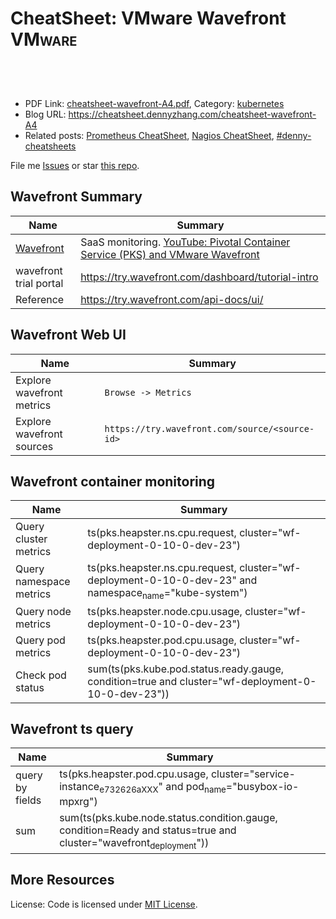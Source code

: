 * CheatSheet: VMware Wavefront                                       :VMware:
:PROPERTIES:
:type:     vmware, monitoring
:export_file_name: cheatsheet-wavefront-A4.pdf
:END:

#+BEGIN_HTML
<a href="https://github.com/dennyzhang/cheatsheet.dennyzhang.com/tree/master/cheatsheet-wavefront-A4"><img align="right" width="200" height="183" src="https://www.dennyzhang.com/wp-content/uploads/denny/watermark/github.png" /></a>
<div id="the whole thing" style="overflow: hidden;">
<div style="float: left; padding: 5px"> <a href="https://www.linkedin.com/in/dennyzhang001"><img src="https://www.dennyzhang.com/wp-content/uploads/sns/linkedin.png" alt="linkedin" /></a></div>
<div style="float: left; padding: 5px"><a href="https://github.com/dennyzhang"><img src="https://www.dennyzhang.com/wp-content/uploads/sns/github.png" alt="github" /></a></div>
<div style="float: left; padding: 5px"><a href="https://www.dennyzhang.com/slack" target="_blank" rel="nofollow"><img src="https://slack.dennyzhang.com/badge.svg" alt="slack"/></a></div>
</div>

<br/><br/>
<a href="http://makeapullrequest.com" target="_blank" rel="nofollow"><img src="https://img.shields.io/badge/PRs-welcome-brightgreen.svg" alt="PRs Welcome"/></a>
#+END_HTML

- PDF Link: [[https://github.com/dennyzhang/cheatsheet.dennyzhang.com/blob/master/cheatsheet-wavefront-A4/cheatsheet-wavefront-A4.pdf][cheatsheet-wavefront-A4.pdf]], Category: [[https://cheatsheet.dennyzhang.com/category/kubernetes/][kubernetes]]
- Blog URL: https://cheatsheet.dennyzhang.com/cheatsheet-wavefront-A4
- Related posts: [[https://cheatsheet.dennyzhang.com/cheatsheet-prometheus-A4][Prometheus CheatSheet]], [[https://cheatsheet.dennyzhang.com/cheatsheet-nagios-A4][Nagios CheatSheet]], [[https://github.com/topics/denny-cheatsheets][#denny-cheatsheets]]

File me [[https://github.com/dennyzhang/cheatsheet-networking-A4/issues][Issues]] or star [[https://github.com/DennyZhang/cheatsheet-networking-A4][this repo]].
** Wavefront Summary
| Name                   | Summary                                                                        |
|------------------------+--------------------------------------------------------------------------------|
| [[https://www.wavefront.com/][Wavefront]]              | SaaS monitoring. [[https://www.youtube.com/watch?v=NAOUUSr9HDU&t=9s][YouTube: Pivotal Container Service (PKS) and VMware Wavefront]] |
| wavefront trial portal | https://try.wavefront.com/dashboard/tutorial-intro                             |
| Reference              | https://try.wavefront.com/api-docs/ui/                                         |
** Wavefront Web UI
| Name                      | Summary                                        |
|---------------------------+------------------------------------------------|
| Explore wavefront metrics | =Browse -> Metrics=                            |
| Explore wavefront sources | =https://try.wavefront.com/source/<source-id>= |
** Wavefront container monitoring
| Name                    | Summary                                                                                                 |
|-------------------------+---------------------------------------------------------------------------------------------------------|
| Query cluster metrics   | ts(pks.heapster.ns.cpu.request, cluster="wf-deployment-0-10-0-dev-23")                                  |
| Query namespace metrics | ts(pks.heapster.ns.cpu.request, cluster="wf-deployment-0-10-0-dev-23" and namespace_name="kube-system") |
| Query node metrics      | ts(pks.heapster.node.cpu.usage, cluster="wf-deployment-0-10-0-dev-23")                                  |
| Query pod metrics       | ts(pks.heapster.pod.cpu.usage, cluster="wf-deployment-0-10-0-dev-23")                                   |
| Check pod status        | sum(ts(pks.kube.pod.status.ready.gauge, condition=true and cluster="wf-deployment-0-10-0-dev-23"))      |
** Wavefront ts query
| Name            | Summary                                                                                                           |
|-----------------+-------------------------------------------------------------------------------------------------------------------|
| query by fields | ts(pks.heapster.pod.cpu.usage, cluster="service-instance_e732626aXXX" and pod_name="busybox-io-mpxrg")            |
| sum             | sum(ts(pks.kube.node.status.condition.gauge, condition=Ready and status=true and cluster="wavefront_deployment")) |
** More Resources
License: Code is licensed under [[https://www.dennyzhang.com/wp-content/mit_license.txt][MIT License]].

#+BEGIN_HTML
<a href="https://www.dennyzhang.com"><img align="right" width="201" height="268" src="https://raw.githubusercontent.com/USDevOps/mywechat-slack-group/master/images/denny_201706.png"></a>

<a href="https://www.dennyzhang.com"><img align="right" src="https://raw.githubusercontent.com/USDevOps/mywechat-slack-group/master/images/dns_small.png"></a>
#+END_HTML
* org-mode configuration                                           :noexport:
#+STARTUP: overview customtime noalign logdone showall
#+DESCRIPTION:
#+KEYWORDS:
#+LATEX_HEADER: \usepackage[margin=0.6in]{geometry}
#+LaTeX_CLASS_OPTIONS: [8pt]
#+LATEX_HEADER: \usepackage[english]{babel}
#+LATEX_HEADER: \usepackage{lastpage}
#+LATEX_HEADER: \usepackage{fancyhdr}
#+LATEX_HEADER: \pagestyle{fancy}
#+LATEX_HEADER: \fancyhf{}
#+LATEX_HEADER: \rhead{Updated: \today}
#+LATEX_HEADER: \rfoot{\thepage\ of \pageref{LastPage}}
#+LATEX_HEADER: \lfoot{\href{https://github.com/dennyzhang/cheatsheet.dennyzhang.com/tree/master/cheatsheet-wavefront-A4}{GitHub: https://github.com/dennyzhang/cheatsheet.dennyzhang.com/tree/master/cheatsheet-wavefront-A4}}
#+LATEX_HEADER: \lhead{\href{https://cheatsheet.dennyzhang.com/cheatsheet-slack-A4}{Blog URL: https://cheatsheet.dennyzhang.com/cheatsheet-wavefront-A4}}
#+AUTHOR: Denny Zhang
#+EMAIL:  denny@dennyzhang.com
#+TAGS: noexport(n)
#+PRIORITIES: A D C
#+OPTIONS:   H:3 num:t toc:nil \n:nil @:t ::t |:t ^:t -:t f:t *:t <:t
#+OPTIONS:   TeX:t LaTeX:nil skip:nil d:nil todo:t pri:nil tags:not-in-toc
#+EXPORT_EXCLUDE_TAGS: exclude noexport
#+SEQ_TODO: TODO HALF ASSIGN | DONE BYPASS DELEGATE CANCELED DEFERRED
#+LINK_UP:
#+LINK_HOME:
* #  --8<-------------------------- separator ------------------------>8-- :noexport:
* PKS wavefront Integration                                        :noexport:
   CLOSED: [2018-08-10 Fri 16:32]
** query metrics
No metrics matching: [pks.heapster.cluster.*] and host: []

/Users/zdenny/Dropbox/private_data/work/vmware/code/pks-ci/tests/integration-tests/wavefront-proxy-release/wavefront-proxy/wavefront_proxy_test.go
** DONE wavefront-proxy.yml all
   CLOSED: [2018-11-27 Tue 23:31]
#+BEGIN_EXAMPLE
apiVersion: v1
kind: ServiceAccount
metadata:
  name: wavefront-proxy
  namespace: kube-system
---
apiVersion: rbac.authorization.k8s.io/v1
kind: ClusterRole
metadata:
  name: kube-state-metrics
rules:
# https://github.com/apprenda/kismatic/blob/master/ansible/roles/heapster/templates/heapster-rbac.yaml
- apiGroups: [""]
  resources: ["nodes/stats"]
  verbs: ["create", "get", "watch", "list"]
- apiGroups: [""]
  resources:
  - configmaps
  - secrets
  - nodes
  - pods
  - services
  - resourcequotas
  - replicationcontrollers
  - limitranges
  - persistentvolumeclaims
  - persistentvolumes
  - namespaces
  - endpoints
  verbs: ["list", "watch"]
- apiGroups: ["extensions"]
  resources:
  - daemonsets
  - deployments
  - replicasets
  verbs: ["list", "watch"]
- apiGroups: ["apps"]
  resources:
  - statefulsets
  verbs: ["list", "watch"]
- apiGroups: ["batch"]
  resources:
  - cronjobs
  - jobs
  verbs: ["list", "watch"]
- apiGroups: ["autoscaling"]
  resources:
  - horizontalpodautoscalers
  verbs: ["list", "watch"]
---
apiVersion: rbac.authorization.k8s.io/v1
kind: ClusterRoleBinding
metadata:
  name: wavefront-kube-state-metrics
roleRef:
  apiGroup: rbac.authorization.k8s.io
  kind: ClusterRole
  name: kube-state-metrics
subjects:
- kind: ServiceAccount
  name: wavefront-proxy
  namespace: kube-system
---
kind: ClusterRoleBinding
apiVersion: rbac.authorization.k8s.io/v1beta1
metadata:
  name: wavefront-heapster
roleRef:
  apiGroup: rbac.authorization.k8s.io
  kind: ClusterRole
  name: system:heapster
subjects:
- kind: ServiceAccount
  name: wavefront-proxy
  namespace: kube-system
---

apiVersion: extensions/v1beta1
kind: Deployment
metadata:
  labels:
    app: wavefront-proxy
    name: wavefront-proxy
  name: wavefront-proxy
  namespace: kube-system
spec:
  replicas: 1
  template:
    metadata:
      labels:
        app: wavefront-proxy
        version: v1
    spec:
      containers:
        - name: wavefront-proxy
          image: wavefronthq/proxy:4.27
          imagePullPolicy: Never
          env:
            - name: WAVEFRONT_URL
              value: https://try.wavefront.com/api
            - name: WAVEFRONT_TOKEN
              valueFrom:
                secretKeyRef:
                  name: wavefront-secret
                  key: wavefront-token
            - name: WAVEFRONT_HOSTNAME
              value: wf-deployment-0-10-0-dev-16
            - name: WAVEFRONT_PROXY_ARGS
              value: "--prefix pks"
            - name: JAVA_HEAP_USAGE
              value: 1G
          ports:
            - containerPort: 2878
              protocol: TCP
          resources:
            limits:
              memory: "1.5G"
        - name: heapster
          image: k8s.gcr.io/heapster-amd64:v1.5.2
          imagePullPolicy: Never
          command:
            - /heapster
            - --source=kubernetes:https://master.cfcr.internal:8443?useServiceAccount=true&kubeletHttps=true&kubeletPort=10250&insecure=true
            - --sink=wavefront:localhost:2878?clusterName=wf-deployment-0-10-0-dev-16
          volumeMounts:
            - name: ssl-certs
              mountPath: /etc/ssl/certs
              readOnly: true
        - name: kube-state-metrics
          image: quay.io/coreos/kube-state-metrics:v1.3.1
          imagePullPolicy: Never
          command:
            - /kube-state-metrics
            - --port=8080
          ports:
            - containerPort: 8080
              protocol: TCP
        - name: telegraf
          image: telegraf:1.7
          imagePullPolicy: Never
          command:
            - telegraf
            - --config
            - /tmp/telegraf.conf
          volumeMounts:
            - name: telegraf-conf
              mountPath: /tmp/telegraf.conf
              readOnly: true
      volumes:
        - name: ssl-certs
          hostPath:
            path: /etc/ssl/certs
        - name: telegraf-conf
          hostPath:
            path: /var/vcap/jobs/wavefront-proxy-images/config/telegraf.conf

      serviceAccountName: wavefront-proxy
#+END_EXAMPLE
** #  --8<-------------------------- separator ------------------------>8-- :noexport:
** TODO [#A] How I manually retry from the failing point
** TODO [#A] queryStr sum(ts(pks.kube.node.status.condition.gauge, condition=Ready and status=true and cluster="wavefront_deployment"))
 func VerifyHealthyComponentCountWithRetry(queryStr, component string, expected int) {
	 operation := func() (int, error) {
		 var qr *wavefront.QueryResponse
		 var err error
** TODO [#A] How I check the server side in wavefront?
** TODO [#A] How to use wavefront
** TODO wavefront slides
** TODO How to run "go test" in wavefront?
** TODO Logic of wavefront tile
** #  --8<-------------------------- separator ------------------------>8-- :noexport:
** TODO Merge wiki: https://confluence.eng.vmware.com/display/PKS/Wavefront
** TODO Merge wiki: https://confluence.eng.vmware.com/pages/viewpage.action?pageId=310884211
** TODO Merge wiki: https://confluence.eng.vmware.com/pages/viewpage.action?pageId=284313020
** TODO Merge wiki: https://confluence.eng.vmware.com/display/CNA/Wavefront+Integration
** #  --8<-------------------------- separator ------------------------>8-- :noexport:
** Known Issues & Challenges
- In-house solution of Wavefront vs community-driven Prometheus
- We use wavefront to call heapster monitor k8s cluster. However wavefront agent is a pod, if k8s cluster is down. monitoring feature won't work.
- For wavefront integration, how the workload will be spread out? (wavefront UI, bosh integration, pks integraiton)
** wavefront links
https://confluence.eng.vmware.com/display/PERF/Wavefront
https://confluence.eng.vmware.com/pages/viewpage.action?pageId=300119565
https://confluence.eng.vmware.com/display/PS/Wavefront+Tips
** #  --8<-------------------------- separator ------------------------>8-- :noexport:
** DONE code logic: should check cluster metrics
   CLOSED: [2018-07-11 Wed 09:24]
#+BEGIN_SRC go
			s := fmt.Sprintf("ts(pks.heapster.cluster.*, cluster=\"%s\")", clusterName)
			wavefront_helpers.QueryWavefront(client, s)
#+END_SRC

• Failure [660.996 seconds]
Wavefront-proxy job tests
/root/go/src/github.com/vmware/pks-ci/tests/integration-tests/wavefront-proxy-release/wavefront-proxy/wavefront_proxy_test.go:87
  cluster level
  /root/go/src/github.com/vmware/pks-ci/tests/integration-tests/wavefront-proxy-release/wavefront-proxy/wavefront_proxy_test.go:118
    should check cluster metrics [It]
    /root/go/src/github.com/vmware/pks-ci/tests/integration-tests/wavefront-proxy-release/wavefront-proxy/wavefront_proxy_test.go:119

    Expected
        <wavefront_helpers.MetricsNotFoundError>: {
            err: "metrics not found: \"pks.heapster.cluster.cpu.request\" doesn't exist for cluster=service-instance_ff9ab429-cac6-42aa-b0e5-1ab8bcc7490d\n",
        }
    to be nil

    /root/go/src/github.com/vmware/pks-ci/tests/integration-tests/wavefront-proxy-release/wavefront-proxy/wavefront_proxy_test.go:250
------------------------------
Wavefront-proxy job tests namespace level 
  should check namespace metrics
  /root/go/src/github.com/vmware/pks-ci/tests/integration-tests/wavefront-proxy-release/wavefront-proxy/wavefront_proxy_test.go:131
Warning - No metrics matching: [pks.heapster.ns.*] and host: []|

The query response doesn't contain any timeseries
** DONE code logic: should check namespace metrics
   CLOSED: [2018-07-11 Wed 09:24]
#+BEGIN_SRC go
			s := fmt.Sprintf("ts(pks.heapster.ns.*, cluster=\"%s\")", clusterName)
			wavefront_helpers.QueryWavefront(client, s)
#+END_SRC

• Failure [661.898 seconds]
Wavefront-proxy job tests
/root/go/src/github.com/vmware/pks-ci/tests/integration-tests/wavefront-proxy-release/wavefront-proxy/wavefront_proxy_test.go:87
  namespace level
  /root/go/src/github.com/vmware/pks-ci/tests/integration-tests/wavefront-proxy-release/wavefront-proxy/wavefront_proxy_test.go:130
    should check namespace metrics [It]
    /root/go/src/github.com/vmware/pks-ci/tests/integration-tests/wavefront-proxy-release/wavefront-proxy/wavefront_proxy_test.go:131

    Expected
        <wavefront_helpers.MetricsNotFoundError>: {
            err: "metrics not found: \"pks.heapster.ns.cpu.request\" doesn't exist for namespace=kube-system\n",
        }
    to be nil
** #  --8<-------------------------- separator ------------------------>8-- :noexport:
** HALF kubectl describe ClusterRole kube-state-metrics 
 kubo@jumper:~/denny$ kubectl describe ClusterRole kube-state-metrics 
 Name:         kube-state-metrics
 Labels:       <none>
 Annotations:  kubectl.kubernetes.io/last-applied-configuration={"apiVersion":"rbac.authorization.k8s.io/v1","kind":"ClusterRole","metadata":{"annotations":{},"name":"kube-state-metrics","namespace":""},"rules":[{"a...
 PolicyRule:
   Resources                             Non-Resource URLs  Resource Names  Verbs
   ---------                             -----------------  --------------  -----
   configmaps                            []                 []              [list watch]
   endpoints                             []                 []              [list watch]
   limitranges                           []                 []              [list watch]
   namespaces                            []                 []              [list watch]
   nodes                                 []                 []              [list watch]
   persistentvolumeclaims                []                 []              [list watch]
   persistentvolumes                     []                 []              [list watch]
   pods                                  []                 []              [list watch]
   replicationcontrollers                []                 []              [list watch]
   resourcequotas                        []                 []              [list watch]
   secrets                               []                 []              [list watch]
   services                              []                 []              [list watch]
   statefulsets.apps                     []                 []              [list watch]
   horizontalpodautoscalers.autoscaling  []                 []              [list watch]
   cronjobs.batch                        []                 []              [list watch]
   jobs.batch                            []                 []              [list watch]
   daemonsets.extensions                 []                 []              [list watch]
   deployments.extensions                []                 []              [list watch]
   replicasets.extensions                []                 []              [list watch]
 kubo@jumper:~/denny$ 
** HALF run wavefront test
 export wavefront_api_url=https://try.wavefront.com/api
 export wavefront_token=c41f0c3c-dc50-4843-bbdf-7f0885ad7082
 export PATH_TO_KUBECONFIG=/root/.kube/config

 source "/tmp/build/4ecf0f02/git-pks-ci/hack/devtools.sh"
 source /tmp/build/4ecf0f02/git-pks-ci/ci/scripts/lib/pks-test-setup.sh

 cd $GOPATH/src/github.com/vmware/pks-ci/tests/integration-tests/wavefront-proxy-release/wavefront-proxy

 export PROXY_IP=10.162.9.152
 export PROXY_USERNAME=kubo
 export PROXY_PASSWORD='Ponies!23'
 export http_proxy=10.162.9.152:80
 export https_proxy=10.162.9.152:80

 kubectl --kubeconfig /root/.kube/config --namespace kube-system describe deployment wavefront-proxy
 kubectl --kubeconfig /root/.kube/config --namespace kube-system get pods

 kubectl get pods --all-namespaces
** TODO [#A] weavefront integration problem: https://pks-releng.ci.cf-app.com/teams/main/pipelines/odpks-nsx-om21-cfcr18/jobs/wavefront-acceptance-tests-vsphere-nsx/builds/5?
 https://github.com/pivotal-cf/pks-kubo-release/commit/291f284cf465991fbab6763f1219c4e190896534#diff-fde81eef0fa816739090aff30b6209a8R67

 https://github.com/pivotal-cf/pks-kubo-release/blob/master/jobs/apply-specs/templates/specs/heapster.yml.erb

 a container name must be specified for pod wavefront-proxy-5445c8c8b7-6wlsr, choose one of: [wavefront-proxy heapster kube-state-metrics telegraf]

 ssh kubo@10.192.181.210
 pw: Ponies!23

 kubectl get pods -n kube-system
 kubectl describe pods -n kube-system wavefront-proxy-5445c8c8b7-6wlsr

 kubectl logs -n kube-system -c wavefront-proxy wavefront-proxy-5445c8c8b7-6wlsr
*** test
 cd /home/kubo/denny

 kubectl apply -f heapster.yml

 cat > heapster.yml <<EOF
 apiVersion: v1
 kind: ServiceAccount
 metadata:
   name: heapster
   namespace: kube-system
 ---
 kind: ClusterRoleBinding
 apiVersion: rbac.authorization.k8s.io/v1beta1
 metadata:
   name: heapster
 roleRef:
   apiGroup: rbac.authorization.k8s.io
   kind: ClusterRole
   name: system:heapster
 subjects:
 - kind: ServiceAccount
   name: heapster
   namespace: kube-system
 ---

 apiVersion: extensions/v1beta1
 kind: Deployment
 metadata:
   name: heapster
   namespace: kube-system
 spec:
   replicas: 1
   template:
     metadata:
       labels:
         task: monitoring
         k8s-app: heapster
     spec:
       containers:
       - name: heapster
         image: k8s.gcr.io/heapster-amd64:v1.5.3
         imagePullPolicy: IfNotPresent
         command:
         - /heapster
         - --source=kubernetes:https://master.cfcr.internal:8443?useServiceAccount=true&kubeletHttps=true&kubeletPort=10250&insecure=true
         - --sink=influxdb:https://monitoring-influxdb:8086?secure=true
         - --tls_cert=/certs/heapster-cert
         - --tls_key=/certs/heapster-key
         - --vmodule=*=5
         volumeMounts:
         - mountPath: /certs
           name: heapster-certs
           readOnly: true
         - mountPath: /etc/ssl/certs/
           name: kubo-ca
           readOnly: true
       volumes:
       - name: heapster-certs
         secret:
           secretName: heapster-certs
       - name: kubo-ca
         secret:
           secretName: heapster-certs
           items:
           - key: ca
             path: ca-certificates.crt
       serviceAccountName: heapster
 ---
 kind: ClusterRole
 apiVersion: rbac.authorization.k8s.io/v1beta1
 metadata:
   name: heapster-node-stats
 rules:
 - apiGroups: [""]
   resources: ["nodes/stats"]
   verbs: ["create", "get"]
 ---
 kind: ClusterRoleBinding
 apiVersion: rbac.authorization.k8s.io/v1beta1
 metadata:
   name: heapster-node-stats
 roleRef:
   apiGroup: rbac.authorization.k8s.io
   kind: ClusterRole
   name: heapster-node-stats
 subjects:
 - kind: ServiceAccount
   name: heapster
   namespace: kube-system
 ---

 apiVersion: v1
 kind: Service
 metadata:
   labels:
     task: monitoring
     # For use as a Cluster add-on (https://github.com/kubernetes/kubernetes/tree/master/cluster/addons)
     # If you are NOT using this as an addon, you should comment out this line.
     kubernetes.io/cluster-service: 'true'
     kubernetes.io/name: Heapster
   name: heapster
   namespace: kube-system
 spec:
   ports:
   - port: 8443
     targetPort: 8082
   selector:
     k8s-app: heapster
 EOF
*** describe pod wavefront
#+BEGIN_EXAMPLE
 kubo@jumper:~/denny$ kubectl describe pods -n kube-system wavefront-proxy-5445c8c8b7-6wlsr
 Name:           wavefront-proxy-5445c8c8b7-6wlsr
 Namespace:      kube-system
 Node:           c0f6b58c-67a9-4023-b115-3861303eacf9/30.0.2.4
 Start Time:     Tue, 10 Jul 2018 14:23:32 -0700
 Labels:         app=wavefront-proxy
                 pod-template-hash=1001747463
                 version=v1
 Annotations:    <none>
 Status:         Running
 IP:             40.0.3.6
 Controlled By:  ReplicaSet/wavefront-proxy-5445c8c8b7
 Containers:
   wavefront-proxy:
     Container ID:   docker://a4f379d00548cc00c9419ccdbbb2af2a0bbb665ade65e23b644a0ad65718d675
     Image:          wavefronthq/proxy:4.26
     Image ID:       docker://sha256:def7fd42cffb1f38d3e0f4754338ba2d164d9caa04c6cda8836a2b2283a68804
     Port:           2878/TCP
     Host Port:      0/TCP
     State:          Running
       Started:      Tue, 10 Jul 2018 17:17:01 -0700
     Last State:     Terminated
       Reason:       OOMKilled
       Exit Code:    137
       Started:      Tue, 10 Jul 2018 16:33:32 -0700
       Finished:     Tue, 10 Jul 2018 17:17:00 -0700
     Ready:          True
     Restart Count:  4
     Limits:
       memory:  1500M
     Requests:
       memory:  1500M
     Environment:
       WAVEFRONT_URL:         https://try.wavefront.com/api
       WAVEFRONT_TOKEN:       <set to the key 'wavefront-token' in secret 'wavefront-secret'>  Optional: false
       WAVEFRONT_HOSTNAME:    service-instance_42d092ac-07b7-4219-ac29-d5f3d89ed99c
       WAVEFRONT_PROXY_ARGS:  --prefix pks
     Mounts:
       /var/run/secrets/kubernetes.io/serviceaccount from wavefront-proxy-token-tl9hs (ro)
   heapster:
     Container ID:  docker://56f40d7181cfb257ca365072004af118808ed9b83c78204eea2ed0c5b03a38f6
     Image:         k8s.gcr.io/heapster-amd64:v1.5.2
     Image ID:      docker://sha256:b2d460f2d2b93642441d95a8f1f677402a0e6b56d62120f5515856ec7404e27d
     Port:          <none>
     Host Port:     <none>
     Command:
       /heapster
       --source=kubernetes:https://master.cfcr.internal:8443?useServiceAccount=true&kubeletHttps=true&kubeletPort=10250&insecure=true
       --sink=wavefront:localhost:2878?clusterName=service-instance_42d092ac-07b7-4219-ac29-d5f3d89ed99c
     State:          Running
       Started:      Tue, 10 Jul 2018 14:23:34 -0700
     Ready:          True
     Restart Count:  0
     Environment:    <none>
     Mounts:
       /etc/ssl/certs from ssl-certs (ro)
       /var/run/secrets/kubernetes.io/serviceaccount from wavefront-proxy-token-tl9hs (ro)
   kube-state-metrics:
     Container ID:  docker://a26997b59b17b4320e2e71bd1f0011f1a1a8486c52afef89039036c62254ff8c
     Image:         quay.io/coreos/kube-state-metrics:v1.3.0
     Image ID:      docker://sha256:eeb40c842b44771b9a5a4b16df36f84b75650d7f60191912b78063aaaf0a82d2
     Port:          8080/TCP
     Host Port:     0/TCP
     Command:
       /kube-state-metrics
       --port=8080
     State:          Running
       Started:      Tue, 10 Jul 2018 14:23:35 -0700
     Ready:          True
     Restart Count:  0
     Environment:    <none>
     Mounts:
       /var/run/secrets/kubernetes.io/serviceaccount from wavefront-proxy-token-tl9hs (ro)
   telegraf:
     Container ID:  docker://81bbf2e7565cfaa19b08d1a1ecd8fed818204078562d542a4b2c7cd933b6fd14
     Image:         telegraf:1.5.2-alpine
     Image ID:      docker://sha256:24ed111dab9ba806a67b8332803d2bcd9e169cef65e92cfa36db685a99648b6b
     Port:          <none>
     Host Port:     <none>
     Command:
       telegraf
       --config
       /tmp/telegraf.conf
     State:          Running
       Started:      Tue, 10 Jul 2018 14:23:35 -0700
     Ready:          True
     Restart Count:  0
     Environment:    <none>
     Mounts:
       /tmp/telegraf.conf from telegraf-conf (ro)
       /var/run/secrets/kubernetes.io/serviceaccount from wavefront-proxy-token-tl9hs (ro)
 Conditions:
   Type           Status
   Initialized    True 
   Ready          True 
   PodScheduled   True 
 Volumes:
   ssl-certs:
     Type:          HostPath (bare host directory volume)
     Path:          /etc/ssl/certs
     HostPathType:  
   telegraf-conf:
     Type:          HostPath (bare host directory volume)
     Path:          /var/vcap/jobs/wavefront-proxy-images/config/telegraf.conf
     HostPathType:  
   wavefront-proxy-token-tl9hs:
     Type:        Secret (a volume populated by a Secret)
     SecretName:  wavefront-proxy-token-tl9hs
     Optional:    false
 QoS Class:       Burstable
 Node-Selectors:  <none>
 Tolerations:     node.kubernetes.io/not-ready:NoExecute for 300s
                  node.kubernetes.io/unreachable:NoExecute for 300s
 Events:
   Type    Reason   Age              From                                           Message
   ----    ------   ----             ----                                           -------
   Normal  Pulled   2m (x5 over 2h)  kubelet, c0f6b58c-67a9-4023-b115-3861303eacf9  Container image "wavefronthq/proxy:4.26" already present on machine
   Normal  Created  2m (x5 over 2h)  kubelet, c0f6b58c-67a9-4023-b115-3861303eacf9  Created container
   Normal  Started  2m (x5 over 2h)  kubelet, c0f6b58c-67a9-4023-b115-3861303eacf9  Started container
#+END_EXAMPLE
*** Heapster not collecting stats from one node in cluster
 https://github.com/kubernetes/heapster/issues/1586
*** #  --8<-------------------------- separator ------------------------>8-- :noexport:
*** weavefront-proxy output
#+BEGIN_EXAMPLE
 kubo@jumper:~/denny$ kubectl logs  -n kube-system -c wavefront-proxy wavefront-proxy-5445c8c8b7-6wlsr
 + spool_dir=/var/spool/wavefront-proxy
 + mkdir -p /var/spool/wavefront-proxy
 + WAVEFRONT_HOSTNAME=service-instance_42d092ac-07b7-4219-ac29-d5f3d89ed99c
 + export WAVEFRONT_HOSTNAME
 + autoconf=/opt/wavefront/wavefront-proxy/bin/autoconf-wavefront-proxy.sh
 + /bin/bash -x /opt/wavefront/wavefront-proxy/bin/autoconf-wavefront-proxy.sh
 + APP_BASE=wavefront
 + CONF_FILE=/etc/wavefront/wavefront-proxy/wavefront.conf
 + DEFAULT_URL=https://metrics.wavefront.com/api/
 ++ hostname
 + DEFAULT_HOSTNAME=wavefront-proxy-5445c8c8b7-6wlsr
 Setting server=https://try.wavefront.com/api
 + [[ -z https://try.wavefront.com/api ]]
 + echo 'Setting server=https://try.wavefront.com/api'
 + grep -q '^#server' /etc/wavefront/wavefront-proxy/wavefront.conf
 + sed -ri 's,^server.*,server=https://try.wavefront.com/api,g' /etc/wavefront/wavefront-proxy/wavefront.conf
 Setting token=1c28c290-76ea-4c73-96c8-c070b60f1810
 Setting hostname=service-instance_42d092ac-07b7-4219-ac29-d5f3d89ed99c
 + [[ -z 1c28c290-76ea-4c73-96c8-c070b60f1810 ]]
 + echo 'Setting token=1c28c290-76ea-4c73-96c8-c070b60f1810'
 + grep -q '^#token' /etc/wavefront/wavefront-proxy/wavefront.conf
 + sed -ri 's,^#token.*,token=1c28c290-76ea-4c73-96c8-c070b60f1810,g' /etc/wavefront/wavefront-proxy/wavefront.conf
 + [[ -z service-instance_42d092ac-07b7-4219-ac29-d5f3d89ed99c ]]
 + echo 'Setting hostname=service-instance_42d092ac-07b7-4219-ac29-d5f3d89ed99c'
 + grep -q '^#hostname' /etc/wavefront/wavefront-proxy/wavefront.conf
 + sed -ri 's,^#hostname.*,hostname=service-instance_42d092ac-07b7-4219-ac29-d5f3d89ed99c,g' /etc/wavefront/wavefront-proxy/wavefront.conf
 + response=
 + [[ -n false ]]
 + response=false
 + '[' -z false ']'
 Disabling Graphite settings
 + [[ false =~ ^[Yy]$ ]]
 + echo 'Disabling Graphite settings'
 + sed -ri 's,^graphitePorts(.*),#graphitePorts\1,g' /etc/wavefront/wavefront-proxy/wavefront.conf
 + sed -ri 's,^graphiteFormat(.*),#graphiteFormat\1,g' /etc/wavefront/wavefront-proxy/wavefront.conf
 + sed -ri 's,^graphiteDelimiters(.*),#graphiteDelimiters\1,g' /etc/wavefront/wavefront-proxy/wavefront.conf
 + DO_SERVICE_RESTART=false
 + [[ false == \t\r\u\e ]]
 + exit 0
 + java_heap_usage=4G
 + java -Xmx4G -Xms4G -Djava.util.logging.manager=org.apache.logging.log4j.jul.LogManager -Dlog4j.configurationFile=/etc/wavefront/wavefront-proxy/log4j2.xml -jar /opt/wavefront/wavefront-proxy/bin/wavefront-push-agent.jar -f /etc/wavefront/wavefront-proxy/wavefront.conf --prefix pks
 2018-07-10 22:50:42,188 INFO  [agent:start] Starting proxy version 4.26
 2018-07-10 22:50:42,192 INFO  [agent:start] Arguments: -f, /etc/wavefront/wavefront-proxy/wavefront.conf, --prefix, pks
 2018-07-10 22:50:42,258 WARN  [agent:loadListenerConfigurationFile] Loaded configuration file /etc/wavefront/wavefront-proxy/wavefront.conf
 2018-07-10 22:50:42,268 INFO  [agent:readOrCreateDaemonId] Proxy Id created: bc55d94e-287d-4ef5-856e-fcf095ead9c9
 2018-07-10 22:50:42,948 INFO  [QueuedAgentService:<init>] Pushing to Wavefront without user defined rate limit.
 2018-07-10 22:50:43,023 INFO  [agent:getSourceTagFlushTasks] Using 6 flush threads to send batched data to Wavefront for data received on port: 2878
 2018-07-10 22:50:43,034 INFO  [agent:getFlushTasks] Using 6 flush threads to send batched graphite_v2 data to Wavefront for data received on port: 2878
 2018-07-10 22:50:43,069 INFO  [QueuedAgentService:lambda$new$5] retry queue has been cleared
 2018-07-10 22:50:43,072 WARN  [QueuedAgentService:lambda$new$5] source tag retry queue has been cleared
 2018-07-10 22:50:43,107 INFO  [agent:startListeners] Not loading logs ingestion -- no config specified.
 2018-07-10 22:50:44,052 INFO  [PostPushDataTimedTask:createAgentPostBatch] [2878] (SUMMARY): points attempted: 0; blocked: 0
 2018-07-10 22:50:44,059 INFO  [PostPushDataTimedTask:createAgentPostBatch] [2878] (SUMMARY): points attempted: 0; blocked: 0
 2018-07-10 22:50:44,059 INFO  [PostPushDataTimedTask:createAgentPostBatch] [2878] (SUMMARY): points attempted: 0; blocked: 0
 2018-07-10 22:50:44,062 INFO  [PostPushDataTimedTask:createAgentPostBatch] [2878] (SUMMARY): points attempted: 0; blocked: 0
 2018-07-10 22:50:44,062 INFO  [PostPushDataTimedTask:createAgentPostBatch] [2878] (SUMMARY): points attempted: 0; blocked: 0
 2018-07-10 22:50:44,063 INFO  [PostPushDataTimedTask:createAgentPostBatch] [2878] (SUMMARY): points attempted: 0; blocked: 0
 2018-07-10 22:50:48,160 INFO  [agent:fetchConfig] fetching configuration from server at: https://try.wavefront.com/api
 2018-07-10 22:50:48,633 INFO  [agent:run] scheduling regular configuration polls
 2018-07-10 22:50:48,634 INFO  [agent:run] initial configuration is available, setting up proxy
 2018-07-10 22:50:48,676 INFO  [agent:run] setup complete
 2018-07-10 22:50:58,649 INFO  [agent:fetchConfig] fetching configuration from server at: https://try.wavefront.com/api
 2018-07-10 22:51:42,665 INFO  [PostPushDataTimedTask:createAgentPostBatch] [2878] (SUMMARY): points attempted: 5268; blocked: 0
 2018-07-10 22:51:42,750 INFO  [PostPushDataTimedTask:createAgentPostBatch] [2878] (SUMMARY): points attempted: 5268; blocked: 0
 2018-07-10 22:51:42,755 INFO  [PostPushDataTimedTask:createAgentPostBatch] [2878] (SUMMARY): points attempted: 5268; blocked: 0
 2018-07-10 22:51:42,755 INFO  [PostPushDataTimedTask:createAgentPostBatch] [2878] (SUMMARY): points attempted: 5268; blocked: 0
 2018-07-10 22:51:42,768 INFO  [PostPushDataTimedTask:createAgentPostBatch] [2878] (SUMMARY): points attempted: 5268; blocked: 0
 2018-07-10 22:51:42,768 INFO  [PostPushDataTimedTask:createAgentPostBatch] [2878] (SUMMARY): points attempted: 5268; blocked: 0
 2018-07-10 22:51:43,038 WARN  [PostSourceTagTimedTask:createAgentPostBatch] [2878] (SUMMARY): sourceTags attempted: 0; blocked: 0
 2018-07-10 22:51:43,038 WARN  [PostSourceTagTimedTask:createAgentPostBatch] [2878] (SUMMARY): sourceTags attempted: 0; blocked: 0
 2018-07-10 22:51:43,038 WARN  [PostSourceTagTimedTask:createAgentPostBatch] [2878] (SUMMARY): sourceTags attempted: 0; blocked: 0
 2018-07-10 22:51:43,038 WARN  [PostSourceTagTimedTask:createAgentPostBatch] [2878] (SUMMARY): sourceTags attempted: 0; blocked: 0
 2018-07-10 22:51:43,038 WARN  [PostSourceTagTimedTask:createAgentPostBatch] [2878] (SUMMARY): sourceTags attempted: 0; blocked: 0
 2018-07-10 22:51:43,040 WARN  [PostSourceTagTimedTask:createAgentPostBatch] [2878] (SUMMARY): sourceTags attempted: 0; blocked: 0
 2018-07-10 22:51:58,760 INFO  [agent:fetchConfig] fetching configuration from server at: https://try.wavefront.com/api
#+END_EXAMPLE
*** heapster output
#+BEGIN_EXAMPLE
 kubo@jumper:~/denny$ kubectl logs  -n kube-system -c heapster wavefront-proxy-5445c8c8b7-6wlsr
 I0710 21:23:35.702190       1 heapster.go:78] /heapster --source=kubernetes:https://master.cfcr.internal:8443?useServiceAccount=true&kubeletHttps=true&kubeletPort=10250&insecure=true --sink=wavefront:localhost:2878?clusterName=service-instance_42d092ac-07b7-4219-ac29-d5f3d89ed99c
 I0710 21:23:35.702304       1 heapster.go:79] Heapster version v1.5.2
 I0710 21:23:35.705725       1 configs.go:61] Using Kubernetes client with master "https://master.cfcr.internal:8443" and version v1
 I0710 21:23:35.705765       1 configs.go:62] Using kubelet port 10250
 I0710 21:23:35.801881       1 heapster.go:202] Starting with Wavefront Sink
 I0710 21:23:35.802076       1 heapster.go:202] Starting with Metric Sink
 I0710 21:23:35.830123       1 heapster.go:112] Starting heapster on port 8082
 E0710 21:24:05.071611       1 manager.go:101] Error in scraping containers from kubelet:30.0.2.3:10250: failed to get all container stats from Kubelet URL "https://30.0.2.3:10250/stats/container/": request failed - "403 Forbidden", response: "Forbidden (user=system:serviceaccount:kube-system:wavefront-proxy, verb=create, resource=nodes, subresource=stats)"
 E0710 21:24:05.086592       1 manager.go:101] Error in scraping containers from kubelet:30.0.2.4:10250: failed to get all container stats from Kubelet URL "https://30.0.2.4:10250/stats/container/": request failed - "403 Forbidden", response: "Forbidden (user=system:serviceaccount:kube-system:wavefront-proxy, verb=create, resource=nodes, subresource=stats)"
 W0710 21:24:25.002027       1 manager.go:152] Failed to get all responses in time (got 0/2)
 I0710 21:24:25.009992       1 wavefront.go:224] Connected to Wavefront proxy at address: localhost:2878
 E0710 21:25:05.030260       1 manager.go:101] Error in scraping containers from kubelet:30.0.2.4:10250: failed to get all container stats from Kubelet URL "https://30.0.2.4:10250/stats/container/": request failed - "403 Forbidden", response: "Forbidden (user=system:serviceaccount:kube-system:wavefront-proxy, verb=create, resource=nodes, subresource=stats)"
 E0710 21:25:05.035894       1 manager.go:101] Error in scraping containers from kubelet:30.0.2.3:10250: failed to get all container stats from Kubelet URL "https://30.0.2.3:10250/stats/container/": request failed - "403 Forbidden", response: "Forbidden (user=system:serviceaccount:kube-system:wavefront-proxy, verb=create, resource=nodes, subresource=stats)"
 W0710 21:25:25.000954       1 manager.go:152] Failed to get all responses in time (got 0/2)
 I0710 21:25:25.009381       1 wavefront.go:224] Connected to Wavefront proxy at address: localhost:2878
 E0710 21:26:05.015293       1 manager.go:101] Error in scraping containers from kubelet:30.0.2.3:10250: failed to get all container stats from Kubelet URL "https://30.0.2.3:10250/stats/container/": request failed - "403 Forbidden", response: "Forbidden (user=system:serviceaccount:kube-system:wavefront-proxy, verb=create, resource=nodes, subresource=stats)"
 E0710 21:26:05.029907       1 manager.go:101] Error in scraping containers from kubelet:30.0.2.4:10250: failed to get all container stats from Kubelet URL "https://30.0.2.4:10250/stats/container/": request failed - "403 Forbidden", response: "Forbidden (user=system:serviceaccount:kube-system:wavefront-proxy, verb=create, resource=nodes, subresource=stats)"
 W0710 21:26:25.000840       1 manager.go:152] Failed to get all responses in time (got 0/2)
 I0710 21:26:25.009972       1 wavefront.go:224] Connected to Wavefront proxy at address: localhost:2878
 E0710 21:27:05.031541       1 manager.go:101] Error in scraping containers from kubelet:30.0.2.3:10250: failed to get all container stats from Kubelet URL "https://30.0.2.3:10250/stats/container/": request failed - "403 Forbidden", response: "Forbidden (user=system:serviceaccount:kube-system:wavefront-proxy, verb=create, resource=nodes, subresource=stats)"
 E0710 21:27:05.031633       1 manager.go:101] Error in scraping containers from kubelet:30.0.2.4:10250: failed to get all container stats from Kubelet URL "https://30.0.2.4:10250/stats/container/": request failed - "403 Forbidden", response: "Forbidden (user=system:serviceaccount:kube-system:wavefront-proxy, verb=create, resource=nodes, subresource=stats)"
 W0710 21:27:25.000633       1 manager.go:152] Failed to get all responses in time (got 0/2)
 I0710 21:27:25.009704       1 wavefront.go:224] Connected to Wavefront proxy at address: localhost:2878
 E0710 21:28:05.030681       1 manager.go:101] Error in scraping containers from kubelet:30.0.2.4:10250: failed to get all container stats from Kubelet URL "https://30.0.2.4:10250/stats/container/": request failed - "403 Forbidden", response: "Forbidden (user=system:serviceaccount:kube-system:wavefront-proxy, verb=create, resource=nodes, subresource=stats)"
 E0710 21:28:05.030692       1 manager.go:101] Error in scraping containers from kubelet:30.0.2.3:10250: failed to get all container stats from Kubelet URL "https://30.0.2.3:10250/stats/container/": request failed - "403 Forbidden", response: "Forbidden (user=system:serviceaccount:kube-system:wavefront-proxy, verb=create, resource=nodes, subresource=stats)"
 W0710 21:28:25.000657       1 manager.go:152] Failed to get all responses in time (got 0/2)
 I0710 21:28:25.008716       1 wavefront.go:224] Connected to Wavefront proxy at address: localhost:2878
 E0710 21:29:05.015353       1 manager.go:101] Error in scraping containers from kubelet:30.0.2.4:10250: failed to get all container stats from Kubelet URL "https://30.0.2.4:10250/stats/container/": request failed - "403 Forbidden", response: "Forbidden (user=system:serviceaccount:kube-system:wavefront-proxy, verb=create, resource=nodes, subresource=stats)"
 E0710 21:29:05.022643       1 manager.go:101] Error in scraping containers from kubelet:30.0.2.3:10250: failed to get all container stats from Kubelet URL "https://30.0.2.3:10250/stats/container/": request failed - "403 Forbidden", response: "Forbidden (user=system:serviceaccount:kube-system:wavefront-proxy, verb=create, resource=nodes, subresource=stats)"
 W0710 21:29:25.000603       1 manager.go:152] Failed to get all responses in time (got 0/2)
 I0710 21:29:25.007571       1 wavefront.go:224] Connected to Wavefront proxy at address: localhost:2878
 E0710 21:30:05.021703       1 manager.go:101] Error in scraping containers from kubelet:30.0.2.3:10250: failed to get all container stats from Kubelet URL "https://30.0.2.3:10250/stats/container/": request failed - "403 Forbidden", response: "Forbidden (user=system:serviceaccount:kube-system:wavefront-proxy, verb=create, resource=nodes, subresource=stats)"
 E0710 21:30:05.021795       1 manager.go:101] Error in scraping containers from kubelet:30.0.2.4:10250: failed to get all container stats from Kubelet URL "https://30.0.2.4:10250/stats/container/": request failed - "403 Forbidden", response: "Forbidden (user=system:serviceaccount:kube-system:wavefront-proxy, verb=create, resource=nodes, subresource=stats)"
 W0710 21:30:25.000570       1 manager.go:152] Failed to get all responses in time (got 0/2)
 I0710 21:30:25.007974       1 wavefront.go:224] Connected to Wavefront proxy at address: localhost:2878
 E0710 21:31:05.027029       1 manager.go:101] Error in scraping containers from kubelet:30.0.2.3:10250: failed to get all container stats from Kubelet URL "https://30.0.2.3:10250/stats/container/": request failed - "403 Forbidden", response: "Forbidden (user=system:serviceaccount:kube-system:wavefront-proxy, verb=create, resource=nodes, subresource=stats)"
 E0710 21:31:05.027086       1 manager.go:101] Error in scraping containers from kubelet:30.0.2.4:10250: failed to get all container stats from Kubelet URL "https://30.0.2.4:10250/stats/container/": request failed - "403 Forbidden", response: "Forbidden (user=system:serviceaccount:kube-system:wavefront-proxy, verb=create, resource=nodes, subresource=stats)"
 W0710 21:31:25.000549       1 manager.go:152] Failed to get all responses in time (got 0/2)
 I0710 21:31:25.007607       1 wavefront.go:224] Connected to Wavefront proxy at address: localhost:2878
 E0710 21:32:05.016135       1 manager.go:101] Error in scraping containers from kubelet:30.0.2.4:10250: failed to get all container stats from Kubelet URL "https://30.0.2.4:10250/stats/container/": request failed - "403 Forbidden", response: "Forbidden (user=system:serviceaccount:kube-system:wavefront-proxy, verb=create, resource=nodes, subresource=stats)"
 E0710 21:32:05.026438       1 manager.go:101] Error in scraping containers from kubelet:30.0.2.3:10250: failed to get all container stats from Kubelet URL "https://30.0.2.3:10250/stats/container/": request failed - "403 Forbidden", response: "Forbidden (user=system:serviceaccount:kube-system:wavefront-proxy, verb=create, resource=nodes, subresource=stats)"
 W0710 21:32:25.000574       1 manager.go:152] Failed to get all responses in time (got 0/2)
 I0710 21:32:25.008121       1 wavefront.go:224] Connected to Wavefront proxy at address: localhost:2878
 E0710 21:33:05.030435       1 manager.go:101] Error in scraping containers from kubelet:30.0.2.4:10250: failed to get all container stats from Kubelet URL "https://30.0.2.4:10250/stats/container/": request failed - "403 Forbidden", response: "Forbidden (user=system:serviceaccount:kube-system:wavefront-proxy, verb=create, resource=nodes, subresource=stats)"
 E0710 21:33:05.038426       1 manager.go:101] Error in scraping containers from kubelet:30.0.2.3:10250: failed to get all container stats from Kubelet URL "https://30.0.2.3:10250/stats/container/": request failed - "403 Forbidden", response: "Forbidden (user=system:serviceaccount:kube-system:wavefront-proxy, verb=create, resource=nodes, subresource=stats)"
 W0710 21:33:25.000579       1 manager.go:152] Failed to get all responses in time (got 0/2)
 I0710 21:33:25.009575       1 wavefront.go:224] Connected to Wavefront proxy at address: localhost:2878
 E0710 21:34:05.019784       1 manager.go:101] Error in scraping containers from kubelet:30.0.2.3:10250: failed to get all container stats from Kubelet URL "https://30.0.2.3:10250/stats/container/": request failed - "403 Forbidden", response: "Forbidden (user=system:serviceaccount:kube-system:wavefront-proxy, verb=create, resource=nodes, subresource=stats)"
 E0710 21:34:05.020026       1 manager.go:101] Error in scraping containers from kubelet:30.0.2.4:10250: failed to get all container stats from Kubelet URL "https://30.0.2.4:10250/stats/container/": request failed - "403 Forbidden", response: "Forbidden (user=system:serviceaccount:kube-system:wavefront-proxy, verb=create, resource=nodes, subresource=stats)"
 W0710 21:34:25.000547       1 manager.go:152] Failed to get all responses in time (got 0/2)
 I0710 21:34:25.012322       1 wavefront.go:224] Connected to Wavefront proxy at address: localhost:2878
 E0710 21:35:05.034736       1 manager.go:101] Error in scraping containers from kubelet:30.0.2.3:10250: failed to get all container stats from Kubelet URL "https://30.0.2.3:10250/stats/container/": request failed - "403 Forbidden", response: "Forbidden (user=system:serviceaccount:kube-system:wavefront-proxy, verb=create, resource=nodes, subresource=stats)"
 E0710 21:35:05.034894       1 manager.go:101] Error in scraping containers from kubelet:30.0.2.4:10250: failed to get all container stats from Kubelet URL "https://30.0.2.4:10250/stats/container/": request failed - "403 Forbidden", response: "Forbidden (user=system:serviceaccount:kube-system:wavefront-proxy, verb=create, resource=nodes, subresource=stats)"
 W0710 21:35:25.000641       1 manager.go:152] Failed to get all responses in time (got 0/2)
 I0710 21:35:25.010503       1 wavefront.go:224] Connected to Wavefront proxy at address: localhost:2878
 E0710 21:36:05.011078       1 manager.go:101] Error in scraping containers from kubelet:30.0.2.4:10250: failed to get all container stats from Kubelet URL "https://30.0.2.4:10250/stats/container/": request failed - "403 Forbidden", response: "Forbidden (user=system:serviceaccount:kube-system:wavefront-proxy, verb=create, resource=nodes, subresource=stats)"
 E0710 21:36:05.030881       1 manager.go:101] Error in scraping containers from kubelet:30.0.2.3:10250: failed to get all container stats from Kubelet URL "https://30.0.2.3:10250/stats/container/": request failed - "403 Forbidden", response: "Forbidden (user=system:serviceaccount:kube-system:wavefront-proxy, verb=create, resource=nodes, subresource=stats)"
 W0710 21:36:25.000562       1 manager.go:152] Failed to get all responses in time (got 0/2)
 I0710 21:36:25.006997       1 wavefront.go:224] Connected to Wavefront proxy at address: localhost:2878
 E0710 21:37:05.022216       1 manager.go:101] Error in scraping containers from kubelet:30.0.2.4:10250: failed to get all container stats from Kubelet URL "https://30.0.2.4:10250/stats/container/": request failed - "403 Forbidden", response: "Forbidden (user=system:serviceaccount:kube-system:wavefront-proxy, verb=create, resource=nodes, subresource=stats)"
 E0710 21:37:05.022256       1 manager.go:101] Error in scraping containers from kubelet:30.0.2.3:10250: failed to get all container stats from Kubelet URL "https://30.0.2.3:10250/stats/container/": request failed - "403 Forbidden", response: "Forbidden (user=system:serviceaccount:kube-system:wavefront-proxy, verb=create, resource=nodes, subresource=stats)"
 W0710 21:37:25.000544       1 manager.go:152] Failed to get all responses in time (got 0/2)
 I0710 21:37:25.008153       1 wavefront.go:224] Connected to Wavefront proxy at address: localhost:2878
 E0710 21:38:05.031145       1 manager.go:101] Error in scraping containers from kubelet:30.0.2.4:10250: failed to get all container stats from Kubelet URL "https://30.0.2.4:10250/stats/container/": request failed - "403 Forbidden", response: "Forbidden (user=system:serviceaccount:kube-system:wavefront-proxy, verb=create, resource=nodes, subresource=stats)"
 E0710 21:38:05.036475       1 manager.go:101] Error in scraping containers from kubelet:30.0.2.3:10250: failed to get all container stats from Kubelet URL "https://30.0.2.3:10250/stats/container/": request failed - "403 Forbidden", response: "Forbidden (user=system:serviceaccount:kube-system:wavefront-proxy, verb=create, resource=nodes, subresource=stats)"
 W0710 21:38:25.000684       1 manager.go:152] Failed to get all responses in time (got 0/2)
 I0710 21:38:25.010934       1 wavefront.go:224] Connected to Wavefront proxy at address: localhost:2878
 E0710 21:39:05.023112       1 manager.go:101] Error in scraping containers from kubelet:30.0.2.3:10250: failed to get all container stats from Kubelet URL "https://30.0.2.3:10250/stats/container/": request failed - "403 Forbidden", response: "Forbidden (user=system:serviceaccount:kube-system:wavefront-proxy, verb=create, resource=nodes, subresource=stats)"
 E0710 21:39:05.023140       1 manager.go:101] Error in scraping containers from kubelet:30.0.2.4:10250: failed to get all container stats from Kubelet URL "https://30.0.2.4:10250/stats/container/": request failed - "403 Forbidden", response: "Forbidden (user=system:serviceaccount:kube-system:wavefront-proxy, verb=create, resource=nodes, subresource=stats)"
 W0710 21:39:25.000779       1 manager.go:152] Failed to get all responses in time (got 0/2)
 I0710 21:39:25.008753       1 wavefront.go:224] Connected to Wavefront proxy at address: localhost:2878
 E0710 21:40:05.022853       1 manager.go:101] Error in scraping containers from kubelet:30.0.2.4:10250: failed to get all container stats from Kubelet URL "https://30.0.2.4:10250/stats/container/": request failed - "403 Forbidden", response: "Forbidden (user=system:serviceaccount:kube-system:wavefront-proxy, verb=create, resource=nodes, subresource=stats)"
 E0710 21:40:05.042266       1 manager.go:101] Error in scraping containers from kubelet:30.0.2.3:10250: failed to get all container stats from Kubelet URL "https://30.0.2.3:10250/stats/container/": request failed - "403 Forbidden", response: "Forbidden (user=system:serviceaccount:kube-system:wavefront-proxy, verb=create, resource=nodes, subresource=stats)"
 W0710 21:40:25.000742       1 manager.go:152] Failed to get all responses in time (got 0/2)
 I0710 21:40:25.009229       1 wavefront.go:224] Connected to Wavefront proxy at address: localhost:2878
 E0710 21:41:05.019111       1 manager.go:101] Error in scraping containers from kubelet:30.0.2.3:10250: failed to get all container stats from Kubelet URL "https://30.0.2.3:10250/stats/container/": request failed - "403 Forbidden", response: "Forbidden (user=system:serviceaccount:kube-system:wavefront-proxy, verb=create, resource=nodes, subresource=stats)"
 E0710 21:41:05.029294       1 manager.go:101] Error in scraping containers from kubelet:30.0.2.4:10250: failed to get all container stats from Kubelet URL "https://30.0.2.4:10250/stats/container/": request failed - "403 Forbidden", response: "Forbidden (user=system:serviceaccount:kube-system:wavefront-proxy, verb=create, resource=nodes, subresource=stats)"
 W0710 21:41:25.000700       1 manager.go:152] Failed to get all responses in time (got 0/2)
 I0710 21:41:25.008577       1 wavefront.go:224] Connected to Wavefront proxy at address: localhost:2878
 E0710 21:42:05.021727       1 manager.go:101] Error in scraping containers from kubelet:30.0.2.3:10250: failed to get all container stats from Kubelet URL "https://30.0.2.3:10250/stats/container/": request failed - "403 Forbidden", response: "Forbidden (user=system:serviceaccount:kube-system:wavefront-proxy, verb=create, resource=nodes, subresource=stats)"
 E0710 21:42:05.021799       1 manager.go:101] Error in scraping containers from kubelet:30.0.2.4:10250: failed to get all container stats from Kubelet URL "https://30.0.2.4:10250/stats/container/": request failed - "403 Forbidden", response: "Forbidden (user=system:serviceaccount:kube-system:wavefront-proxy, verb=create, resource=nodes, subresource=stats)"
 W0710 21:42:25.000679       1 manager.go:152] Failed to get all responses in time (got 0/2)
 I0710 21:42:25.009148       1 wavefront.go:224] Connected to Wavefront proxy at address: localhost:2878
 E0710 21:43:05.039468       1 manager.go:101] Error in scraping containers from kubelet:30.0.2.4:10250: failed to get all container stats from Kubelet URL "https://30.0.2.4:10250/stats/container/": request failed - "403 Forbidden", response: "Forbidden (user=system:serviceaccount:kube-system:wavefront-proxy, verb=create, resource=nodes, subresource=stats)"
 E0710 21:43:05.051748       1 manager.go:101] Error in scraping containers from kubelet:30.0.2.3:10250: failed to get all container stats from Kubelet URL "https://30.0.2.3:10250/stats/container/": request failed - "403 Forbidden", response: "Forbidden (user=system:serviceaccount:kube-system:wavefront-proxy, verb=create, resource=nodes, subresource=stats)"
 W0710 21:43:25.000763       1 manager.go:152] Failed to get all responses in time (got 0/2)
 I0710 21:43:25.011040       1 wavefront.go:224] Connected to Wavefront proxy at address: localhost:2878
 E0710 21:44:05.014138       1 manager.go:101] Error in scraping containers from kubelet:30.0.2.3:10250: failed to get all container stats from Kubelet URL "https://30.0.2.3:10250/stats/container/": request failed - "403 Forbidden", response: "Forbidden (user=system:serviceaccount:kube-system:wavefront-proxy, verb=create, resource=nodes, subresource=stats)"
 E0710 21:44:05.014341       1 manager.go:101] Error in scraping containers from kubelet:30.0.2.4:10250: failed to get all container stats from Kubelet URL "https://30.0.2.4:10250/stats/container/": request failed - "403 Forbidden", response: "Forbidden (user=system:serviceaccount:kube-system:wavefront-proxy, verb=create, resource=nodes, subresource=stats)"
 W0710 21:44:25.000821       1 manager.go:152] Failed to get all responses in time (got 0/2)
 I0710 21:44:25.009741       1 wavefront.go:224] Connected to Wavefront proxy at address: localhost:2878
 E0710 21:45:05.030278       1 manager.go:101] Error in scraping containers from kubelet:30.0.2.4:10250: failed to get all container stats from Kubelet URL "https://30.0.2.4:10250/stats/container/": request failed - "403 Forbidden", response: "Forbidden (user=system:serviceaccount:kube-system:wavefront-proxy, verb=create, resource=nodes, subresource=stats)"
 E0710 21:45:05.030345       1 manager.go:101] Error in scraping containers from kubelet:30.0.2.3:10250: failed to get all container stats from Kubelet URL "https://30.0.2.3:10250/stats/container/": request failed - "403 Forbidden", response: "Forbidden (user=system:serviceaccount:kube-system:wavefront-proxy, verb=create, resource=nodes, subresource=stats)"
 W0710 21:45:25.000724       1 manager.go:152] Failed to get all responses in time (got 0/2)
 I0710 21:45:25.008920       1 wavefront.go:224] Connected to Wavefront proxy at address: localhost:2878
 E0710 21:46:05.025804       1 manager.go:101] Error in scraping containers from kubelet:30.0.2.4:10250: failed to get all container stats from Kubelet URL "https://30.0.2.4:10250/stats/container/": request failed - "403 Forbidden", response: "Forbidden (user=system:serviceaccount:kube-system:wavefront-proxy, verb=create, resource=nodes, subresource=stats)"
 E0710 21:46:05.037286       1 manager.go:101] Error in scraping containers from kubelet:30.0.2.3:10250: failed to get all container stats from Kubelet URL "https://30.0.2.3:10250/stats/container/": request failed - "403 Forbidden", response: "Forbidden (user=system:serviceaccount:kube-system:wavefront-proxy, verb=create, resource=nodes, subresource=stats)"
 W0710 21:46:25.000665       1 manager.go:152] Failed to get all responses in time (got 0/2)
 I0710 21:46:25.009175       1 wavefront.go:224] Connected to Wavefront proxy at address: localhost:2878
 E0710 21:47:05.088086       1 manager.go:101] Error in scraping containers from kubelet:30.0.2.4:10250: failed to get all container stats from Kubelet URL "https://30.0.2.4:10250/stats/container/": request failed - "403 Forbidden", response: "Forbidden (user=system:serviceaccount:kube-system:wavefront-proxy, verb=create, resource=nodes, subresource=stats)"
 E0710 21:47:05.093469       1 manager.go:101] Error in scraping containers from kubelet:30.0.2.3:10250: failed to get all container stats from Kubelet URL "https://30.0.2.3:10250/stats/container/": request failed - "403 Forbidden", response: "Forbidden (user=system:serviceaccount:kube-system:wavefront-proxy, verb=create, resource=nodes, subresource=stats)"
 W0710 21:47:25.000767       1 manager.go:152] Failed to get all responses in time (got 0/2)
 I0710 21:47:25.008788       1 wavefront.go:224] Connected to Wavefront proxy at address: localhost:2878
 E0710 21:48:05.015165       1 manager.go:101] Error in scraping containers from kubelet:30.0.2.3:10250: failed to get all container stats from Kubelet URL "https://30.0.2.3:10250/stats/container/": request failed - "403 Forbidden", response: "Forbidden (user=system:serviceaccount:kube-system:wavefront-proxy, verb=create, resource=nodes, subresource=stats)"
 E0710 21:48:05.015175       1 manager.go:101] Error in scraping containers from kubelet:30.0.2.4:10250: failed to get all container stats from Kubelet URL "https://30.0.2.4:10250/stats/container/": request failed - "403 Forbidden", response: "Forbidden (user=system:serviceaccount:kube-system:wavefront-proxy, verb=create, resource=nodes, subresource=stats)"
 W0710 21:48:25.000686       1 manager.go:152] Failed to get all responses in time (got 0/2)
 I0710 21:48:25.008835       1 wavefront.go:224] Connected to Wavefront proxy at address: localhost:2878
 E0710 21:49:05.032389       1 manager.go:101] Error in scraping containers from kubelet:30.0.2.3:10250: failed to get all container stats from Kubelet URL "https://30.0.2.3:10250/stats/container/": request failed - "403 Forbidden", response: "Forbidden (user=system:serviceaccount:kube-system:wavefront-proxy, verb=create, resource=nodes, subresource=stats)"
 E0710 21:49:05.032497       1 manager.go:101] Error in scraping containers from kubelet:30.0.2.4:10250: failed to get all container stats from Kubelet URL "https://30.0.2.4:10250/stats/container/": request failed - "403 Forbidden", response: "Forbidden (user=system:serviceaccount:kube-system:wavefront-proxy, verb=create, resource=nodes, subresource=stats)"
 W0710 21:49:25.000661       1 manager.go:152] Failed to get all responses in time (got 0/2)
 I0710 21:49:25.008958       1 wavefront.go:224] Connected to Wavefront proxy at address: localhost:2878
 E0710 21:50:05.007225       1 manager.go:101] Error in scraping containers from kubelet:30.0.2.4:10250: failed to get all container stats from Kubelet URL "https://30.0.2.4:10250/stats/container/": request failed - "403 Forbidden", response: "Forbidden (user=system:serviceaccount:kube-system:wavefront-proxy, verb=create, resource=nodes, subresource=stats)"
 E0710 21:50:05.024993       1 manager.go:101] Error in scraping containers from kubelet:30.0.2.3:10250: failed to get all container stats from Kubelet URL "https://30.0.2.3:10250/stats/container/": request failed - "403 Forbidden", response: "Forbidden (user=system:serviceaccount:kube-system:wavefront-proxy, verb=create, resource=nodes, subresource=stats)"
 W0710 21:50:25.000610       1 manager.go:152] Failed to get all responses in time (got 0/2)
 I0710 21:50:25.009728       1 wavefront.go:224] Connected to Wavefront proxy at address: localhost:2878
 E0710 21:51:05.013837       1 manager.go:101] Error in scraping containers from kubelet:30.0.2.3:10250: failed to get all container stats from Kubelet URL "https://30.0.2.3:10250/stats/container/": request failed - "403 Forbidden", response: "Forbidden (user=system:serviceaccount:kube-system:wavefront-proxy, verb=create, resource=nodes, subresource=stats)"
 E0710 21:51:05.024564       1 manager.go:101] Error in scraping containers from kubelet:30.0.2.4:10250: failed to get all container stats from Kubelet URL "https://30.0.2.4:10250/stats/container/": request failed - "403 Forbidden", response: "Forbidden (user=system:serviceaccount:kube-system:wavefront-proxy, verb=create, resource=nodes, subresource=stats)"
 W0710 21:51:25.000573       1 manager.go:152] Failed to get all responses in time (got 0/2)
 I0710 21:51:25.009515       1 wavefront.go:224] Connected to Wavefront proxy at address: localhost:2878
 E0710 21:52:05.033249       1 manager.go:101] Error in scraping containers from kubelet:30.0.2.4:10250: failed to get all container stats from Kubelet URL "https://30.0.2.4:10250/stats/container/": request failed - "403 Forbidden", response: "Forbidden (user=system:serviceaccount:kube-system:wavefront-proxy, verb=create, resource=nodes, subresource=stats)"
 E0710 21:52:05.038189       1 manager.go:101] Error in scraping containers from kubelet:30.0.2.3:10250: failed to get all container stats from Kubelet URL "https://30.0.2.3:10250/stats/container/": request failed - "403 Forbidden", response: "Forbidden (user=system:serviceaccount:kube-system:wavefront-proxy, verb=create, resource=nodes, subresource=stats)"
 W0710 21:52:25.000813       1 manager.go:152] Failed to get all responses in time (got 0/2)
 I0710 21:52:25.009188       1 wavefront.go:224] Connected to Wavefront proxy at address: localhost:2878
 E0710 21:53:05.013359       1 manager.go:101] Error in scraping containers from kubelet:30.0.2.4:10250: failed to get all container stats from Kubelet URL "https://30.0.2.4:10250/stats/container/": request failed - "403 Forbidden", response: "Forbidden (user=system:serviceaccount:kube-system:wavefront-proxy, verb=create, resource=nodes, subresource=stats)"
 E0710 21:53:05.018706       1 manager.go:101] Error in scraping containers from kubelet:30.0.2.3:10250: failed to get all container stats from Kubelet URL "https://30.0.2.3:10250/stats/container/": request failed - "403 Forbidden", response: "Forbidden (user=system:serviceaccount:kube-system:wavefront-proxy, verb=create, resource=nodes, subresource=stats)"
 W0710 21:53:25.000663       1 manager.go:152] Failed to get all responses in time (got 0/2)
 I0710 21:53:25.008864       1 wavefront.go:224] Connected to Wavefront proxy at address: localhost:2878
 E0710 21:54:05.010679       1 manager.go:101] Error in scraping containers from kubelet:30.0.2.4:10250: failed to get all container stats from Kubelet URL "https://30.0.2.4:10250/stats/container/": request failed - "403 Forbidden", response: "Forbidden (user=system:serviceaccount:kube-system:wavefront-proxy, verb=create, resource=nodes, subresource=stats)"
 E0710 21:54:05.016293       1 manager.go:101] Error in scraping containers from kubelet:30.0.2.3:10250: failed to get all container stats from Kubelet URL "https://30.0.2.3:10250/stats/container/": request failed - "403 Forbidden", response: "Forbidden (user=system:serviceaccount:kube-system:wavefront-proxy, verb=create, resource=nodes, subresource=stats)"
 W0710 21:54:25.000701       1 manager.go:152] Failed to get all responses in time (got 0/2)
 I0710 21:54:25.011779       1 wavefront.go:224] Connected to Wavefront proxy at address: localhost:2878
 E0710 21:55:05.020193       1 manager.go:101] Error in scraping containers from kubelet:30.0.2.3:10250: failed to get all container stats from Kubelet URL "https://30.0.2.3:10250/stats/container/": request failed - "403 Forbidden", response: "Forbidden (user=system:serviceaccount:kube-system:wavefront-proxy, verb=create, resource=nodes, subresource=stats)"
 E0710 21:55:05.034558       1 manager.go:101] Error in scraping containers from kubelet:30.0.2.4:10250: failed to get all container stats from Kubelet URL "https://30.0.2.4:10250/stats/container/": request failed - "403 Forbidden", response: "Forbidden (user=system:serviceaccount:kube-system:wavefront-proxy, verb=create, resource=nodes, subresource=stats)"
 W0710 21:55:25.000561       1 manager.go:152] Failed to get all responses in time (got 0/2)
 I0710 21:55:25.008707       1 wavefront.go:224] Connected to Wavefront proxy at address: localhost:2878
 E0710 21:56:05.018596       1 manager.go:101] Error in scraping containers from kubelet:30.0.2.4:10250: failed to get all container stats from Kubelet URL "https://30.0.2.4:10250/stats/container/": request failed - "403 Forbidden", response: "Forbidden (user=system:serviceaccount:kube-system:wavefront-proxy, verb=create, resource=nodes, subresource=stats)"
 E0710 21:56:05.029458       1 manager.go:101] Error in scraping containers from kubelet:30.0.2.3:10250: failed to get all container stats from Kubelet URL "https://30.0.2.3:10250/stats/container/": request failed - "403 Forbidden", response: "Forbidden (user=system:serviceaccount:kube-system:wavefront-proxy, verb=create, resource=nodes, subresource=stats)"
 W0710 21:56:25.000641       1 manager.go:152] Failed to get all responses in time (got 0/2)
 I0710 21:56:25.007423       1 wavefront.go:224] Connected to Wavefront proxy at address: localhost:2878
 E0710 21:57:05.012529       1 manager.go:101] Error in scraping containers from kubelet:30.0.2.4:10250: failed to get all container stats from Kubelet URL "https://30.0.2.4:10250/stats/container/": request failed - "403 Forbidden", response: "Forbidden (user=system:serviceaccount:kube-system:wavefront-proxy, verb=create, resource=nodes, subresource=stats)"
 E0710 21:57:05.012543       1 manager.go:101] Error in scraping containers from kubelet:30.0.2.3:10250: failed to get all container stats from Kubelet URL "https://30.0.2.3:10250/stats/container/": request failed - "403 Forbidden", response: "Forbidden (user=system:serviceaccount:kube-system:wavefront-proxy, verb=create, resource=nodes, subresource=stats)"
 W0710 21:57:25.000488       1 manager.go:152] Failed to get all responses in time (got 0/2)
 I0710 21:57:25.007195       1 wavefront.go:224] Connected to Wavefront proxy at address: localhost:2878
 E0710 21:58:05.019277       1 manager.go:101] Error in scraping containers from kubelet:30.0.2.4:10250: failed to get all container stats from Kubelet URL "https://30.0.2.4:10250/stats/container/": request failed - "403 Forbidden", response: "Forbidden (user=system:serviceaccount:kube-system:wavefront-proxy, verb=create, resource=nodes, subresource=stats)"
 E0710 21:58:05.031502       1 manager.go:101] Error in scraping containers from kubelet:30.0.2.3:10250: failed to get all container stats from Kubelet URL "https://30.0.2.3:10250/stats/container/": request failed - "403 Forbidden", response: "Forbidden (user=system:serviceaccount:kube-system:wavefront-proxy, verb=create, resource=nodes, subresource=stats)"
 W0710 21:58:25.000681       1 manager.go:152] Failed to get all responses in time (got 0/2)
 I0710 21:58:25.010225       1 wavefront.go:224] Connected to Wavefront proxy at address: localhost:2878
 E0710 21:59:05.017703       1 manager.go:101] Error in scraping containers from kubelet:30.0.2.4:10250: failed to get all container stats from Kubelet URL "https://30.0.2.4:10250/stats/container/": request failed - "403 Forbidden", response: "Forbidden (user=system:serviceaccount:kube-system:wavefront-proxy, verb=create, resource=nodes, subresource=stats)"
 E0710 21:59:05.039525       1 manager.go:101] Error in scraping containers from kubelet:30.0.2.3:10250: failed to get all container stats from Kubelet URL "https://30.0.2.3:10250/stats/container/": request failed - "403 Forbidden", response: "Forbidden (user=system:serviceaccount:kube-system:wavefront-proxy, verb=create, resource=nodes, subresource=stats)"
 W0710 21:59:25.000611       1 manager.go:152] Failed to get all responses in time (got 0/2)
 I0710 21:59:25.006720       1 wavefront.go:224] Connected to Wavefront proxy at address: localhost:2878
 E0710 22:00:05.031849       1 manager.go:101] Error in scraping containers from kubelet:30.0.2.3:10250: failed to get all container stats from Kubelet URL "https://30.0.2.3:10250/stats/container/": request failed - "403 Forbidden", response: "Forbidden (user=system:serviceaccount:kube-system:wavefront-proxy, verb=create, resource=nodes, subresource=stats)"
 E0710 22:00:05.032072       1 manager.go:101] Error in scraping containers from kubelet:30.0.2.4:10250: failed to get all container stats from Kubelet URL "https://30.0.2.4:10250/stats/container/": request failed - "403 Forbidden", response: "Forbidden (user=system:serviceaccount:kube-system:wavefront-proxy, verb=create, resource=nodes, subresource=stats)"
 W0710 22:00:25.000525       1 manager.go:152] Failed to get all responses in time (got 0/2)
 I0710 22:00:25.009290       1 wavefront.go:224] Connected to Wavefront proxy at address: localhost:2878
 E0710 22:01:05.027357       1 manager.go:101] Error in scraping containers from kubelet:30.0.2.3:10250: failed to get all container stats from Kubelet URL "https://30.0.2.3:10250/stats/container/": request failed - "403 Forbidden", response: "Forbidden (user=system:serviceaccount:kube-system:wavefront-proxy, verb=create, resource=nodes, subresource=stats)"
 E0710 22:01:05.027436       1 manager.go:101] Error in scraping containers from kubelet:30.0.2.4:10250: failed to get all container stats from Kubelet URL "https://30.0.2.4:10250/stats/container/": request failed - "403 Forbidden", response: "Forbidden (user=system:serviceaccount:kube-system:wavefront-proxy, verb=create, resource=nodes, subresource=stats)"
 W0710 22:01:25.000653       1 manager.go:152] Failed to get all responses in time (got 0/2)
 I0710 22:01:25.008459       1 wavefront.go:224] Connected to Wavefront proxy at address: localhost:2878
 E0710 22:02:05.018563       1 manager.go:101] Error in scraping containers from kubelet:30.0.2.4:10250: failed to get all container stats from Kubelet URL "https://30.0.2.4:10250/stats/container/": request failed - "403 Forbidden", response: "Forbidden (user=system:serviceaccount:kube-system:wavefront-proxy, verb=create, resource=nodes, subresource=stats)"
 E0710 22:02:05.023614       1 manager.go:101] Error in scraping containers from kubelet:30.0.2.3:10250: failed to get all container stats from Kubelet URL "https://30.0.2.3:10250/stats/container/": request failed - "403 Forbidden", response: "Forbidden (user=system:serviceaccount:kube-system:wavefront-proxy, verb=create, resource=nodes, subresource=stats)"
 W0710 22:02:25.000545       1 manager.go:152] Failed to get all responses in time (got 0/2)
 I0710 22:02:25.007691       1 wavefront.go:224] Connected to Wavefront proxy at address: localhost:2878
 E0710 22:03:05.023347       1 manager.go:101] Error in scraping containers from kubelet:30.0.2.3:10250: failed to get all container stats from Kubelet URL "https://30.0.2.3:10250/stats/container/": request failed - "403 Forbidden", response: "Forbidden (user=system:serviceaccount:kube-system:wavefront-proxy, verb=create, resource=nodes, subresource=stats)"
 E0710 22:03:05.028627       1 manager.go:101] Error in scraping containers from kubelet:30.0.2.4:10250: failed to get all container stats from Kubelet URL "https://30.0.2.4:10250/stats/container/": request failed - "403 Forbidden", response: "Forbidden (user=system:serviceaccount:kube-system:wavefront-proxy, verb=create, resource=nodes, subresource=stats)"
 W0710 22:03:25.000536       1 manager.go:152] Failed to get all responses in time (got 0/2)
 I0710 22:03:25.007950       1 wavefront.go:224] Connected to Wavefront proxy at address: localhost:2878
 E0710 22:04:05.033456       1 manager.go:101] Error in scraping containers from kubelet:30.0.2.3:10250: failed to get all container stats from Kubelet URL "https://30.0.2.3:10250/stats/container/": request failed - "403 Forbidden", response: "Forbidden (user=system:serviceaccount:kube-system:wavefront-proxy, verb=create, resource=nodes, subresource=stats)"
 E0710 22:04:05.033518       1 manager.go:101] Error in scraping containers from kubelet:30.0.2.4:10250: failed to get all container stats from Kubelet URL "https://30.0.2.4:10250/stats/container/": request failed - "403 Forbidden", response: "Forbidden (user=system:serviceaccount:kube-system:wavefront-proxy, verb=create, resource=nodes, subresource=stats)"
 W0710 22:04:25.000549       1 manager.go:152] Failed to get all responses in time (got 0/2)
 I0710 22:04:25.008516       1 wavefront.go:224] Connected to Wavefront proxy at address: localhost:2878
 E0710 22:05:05.027341       1 manager.go:101] Error in scraping containers from kubelet:30.0.2.3:10250: failed to get all container stats from Kubelet URL "https://30.0.2.3:10250/stats/container/": request failed - "403 Forbidden", response: "Forbidden (user=system:serviceaccount:kube-system:wavefront-proxy, verb=create, resource=nodes, subresource=stats)"
 E0710 22:05:05.027402       1 manager.go:101] Error in scraping containers from kubelet:30.0.2.4:10250: failed to get all container stats from Kubelet URL "https://30.0.2.4:10250/stats/container/": request failed - "403 Forbidden", response: "Forbidden (user=system:serviceaccount:kube-system:wavefront-proxy, verb=create, resource=nodes, subresource=stats)"
 W0710 22:05:25.000497       1 manager.go:152] Failed to get all responses in time (got 0/2)
 I0710 22:05:25.007617       1 wavefront.go:224] Connected to Wavefront proxy at address: localhost:2878
 E0710 22:06:05.030669       1 manager.go:101] Error in scraping containers from kubelet:30.0.2.4:10250: failed to get all container stats from Kubelet URL "https://30.0.2.4:10250/stats/container/": request failed - "403 Forbidden", response: "Forbidden (user=system:serviceaccount:kube-system:wavefront-proxy, verb=create, resource=nodes, subresource=stats)"
 E0710 22:06:05.039727       1 manager.go:101] Error in scraping containers from kubelet:30.0.2.3:10250: failed to get all container stats from Kubelet URL "https://30.0.2.3:10250/stats/container/": request failed - "403 Forbidden", response: "Forbidden (user=system:serviceaccount:kube-system:wavefront-proxy, verb=create, resource=nodes, subresource=stats)"
 W0710 22:06:25.000675       1 manager.go:152] Failed to get all responses in time (got 0/2)
 I0710 22:06:25.007518       1 wavefront.go:224] Connected to Wavefront proxy at address: localhost:2878
 E0710 22:07:05.010427       1 manager.go:101] Error in scraping containers from kubelet:30.0.2.4:10250: failed to get all container stats from Kubelet URL "https://30.0.2.4:10250/stats/container/": request failed - "403 Forbidden", response: "Forbidden (user=system:serviceaccount:kube-system:wavefront-proxy, verb=create, resource=nodes, subresource=stats)"
 E0710 22:07:05.030331       1 manager.go:101] Error in scraping containers from kubelet:30.0.2.3:10250: failed to get all container stats from Kubelet URL "https://30.0.2.3:10250/stats/container/": request failed - "403 Forbidden", response: "Forbidden (user=system:serviceaccount:kube-system:wavefront-proxy, verb=create, resource=nodes, subresource=stats)"
 W0710 22:07:25.000613       1 manager.go:152] Failed to get all responses in time (got 0/2)
 I0710 22:07:25.008099       1 wavefront.go:224] Connected to Wavefront proxy at address: localhost:2878
 E0710 22:08:05.024614       1 manager.go:101] Error in scraping containers from kubelet:30.0.2.3:10250: failed to get all container stats from Kubelet URL "https://30.0.2.3:10250/stats/container/": request failed - "403 Forbidden", response: "Forbidden (user=system:serviceaccount:kube-system:wavefront-proxy, verb=create, resource=nodes, subresource=stats)"
 E0710 22:08:05.024653       1 manager.go:101] Error in scraping containers from kubelet:30.0.2.4:10250: failed to get all container stats from Kubelet URL "https://30.0.2.4:10250/stats/container/": request failed - "403 Forbidden", response: "Forbidden (user=system:serviceaccount:kube-system:wavefront-proxy, verb=create, resource=nodes, subresource=stats)"
 W0710 22:08:25.000764       1 manager.go:152] Failed to get all responses in time (got 0/2)
 I0710 22:08:25.008563       1 wavefront.go:224] Connected to Wavefront proxy at address: localhost:2878
 E0710 22:09:05.025308       1 manager.go:101] Error in scraping containers from kubelet:30.0.2.3:10250: failed to get all container stats from Kubelet URL "https://30.0.2.3:10250/stats/container/": request failed - "403 Forbidden", response: "Forbidden (user=system:serviceaccount:kube-system:wavefront-proxy, verb=create, resource=nodes, subresource=stats)"
 E0710 22:09:05.050540       1 manager.go:101] Error in scraping containers from kubelet:30.0.2.4:10250: failed to get all container stats from Kubelet URL "https://30.0.2.4:10250/stats/container/": request failed - "403 Forbidden", response: "Forbidden (user=system:serviceaccount:kube-system:wavefront-proxy, verb=create, resource=nodes, subresource=stats)"
 W0710 22:09:25.000659       1 manager.go:152] Failed to get all responses in time (got 0/2)
 I0710 22:09:25.009066       1 wavefront.go:224] Connected to Wavefront proxy at address: localhost:2878
 E0710 22:10:05.031224       1 manager.go:101] Error in scraping containers from kubelet:30.0.2.3:10250: failed to get all container stats from Kubelet URL "https://30.0.2.3:10250/stats/container/": request failed - "403 Forbidden", response: "Forbidden (user=system:serviceaccount:kube-system:wavefront-proxy, verb=create, resource=nodes, subresource=stats)"
 E0710 22:10:05.031337       1 manager.go:101] Error in scraping containers from kubelet:30.0.2.4:10250: failed to get all container stats from Kubelet URL "https://30.0.2.4:10250/stats/container/": request failed - "403 Forbidden", response: "Forbidden (user=system:serviceaccount:kube-system:wavefront-proxy, verb=create, resource=nodes, subresource=stats)"
 W0710 22:10:25.000536       1 manager.go:152] Failed to get all responses in time (got 0/2)
 I0710 22:10:25.006924       1 wavefront.go:224] Connected to Wavefront proxy at address: localhost:2878
 E0710 22:11:05.019940       1 manager.go:101] Error in scraping containers from kubelet:30.0.2.4:10250: failed to get all container stats from Kubelet URL "https://30.0.2.4:10250/stats/container/": request failed - "403 Forbidden", response: "Forbidden (user=system:serviceaccount:kube-system:wavefront-proxy, verb=create, resource=nodes, subresource=stats)"
 E0710 22:11:05.025514       1 manager.go:101] Error in scraping containers from kubelet:30.0.2.3:10250: failed to get all container stats from Kubelet URL "https://30.0.2.3:10250/stats/container/": request failed - "403 Forbidden", response: "Forbidden (user=system:serviceaccount:kube-system:wavefront-proxy, verb=create, resource=nodes, subresource=stats)"
 W0710 22:11:25.000664       1 manager.go:152] Failed to get all responses in time (got 0/2)
 I0710 22:11:25.007190       1 wavefront.go:224] Connected to Wavefront proxy at address: localhost:2878
 E0710 22:12:05.019388       1 manager.go:101] Error in scraping containers from kubelet:30.0.2.4:10250: failed to get all container stats from Kubelet URL "https://30.0.2.4:10250/stats/container/": request failed - "403 Forbidden", response: "Forbidden (user=system:serviceaccount:kube-system:wavefront-proxy, verb=create, resource=nodes, subresource=stats)"
 E0710 22:12:05.030411       1 manager.go:101] Error in scraping containers from kubelet:30.0.2.3:10250: failed to get all container stats from Kubelet URL "https://30.0.2.3:10250/stats/container/": request failed - "403 Forbidden", response: "Forbidden (user=system:serviceaccount:kube-system:wavefront-proxy, verb=create, resource=nodes, subresource=stats)"
 W0710 22:12:25.000603       1 manager.go:152] Failed to get all responses in time (got 0/2)
 I0710 22:12:25.008121       1 wavefront.go:224] Connected to Wavefront proxy at address: localhost:2878
 E0710 22:13:05.017388       1 manager.go:101] Error in scraping containers from kubelet:30.0.2.4:10250: failed to get all container stats from Kubelet URL "https://30.0.2.4:10250/stats/container/": request failed - "403 Forbidden", response: "Forbidden (user=system:serviceaccount:kube-system:wavefront-proxy, verb=create, resource=nodes, subresource=stats)"
 E0710 22:13:05.017487       1 manager.go:101] Error in scraping containers from kubelet:30.0.2.3:10250: failed to get all container stats from Kubelet URL "https://30.0.2.3:10250/stats/container/": request failed - "403 Forbidden", response: "Forbidden (user=system:serviceaccount:kube-system:wavefront-proxy, verb=create, resource=nodes, subresource=stats)"
 W0710 22:13:25.000582       1 manager.go:152] Failed to get all responses in time (got 0/2)
 I0710 22:13:25.008379       1 wavefront.go:224] Connected to Wavefront proxy at address: localhost:2878
 E0710 22:14:05.011194       1 manager.go:101] Error in scraping containers from kubelet:30.0.2.4:10250: failed to get all container stats from Kubelet URL "https://30.0.2.4:10250/stats/container/": request failed - "403 Forbidden", response: "Forbidden (user=system:serviceaccount:kube-system:wavefront-proxy, verb=create, resource=nodes, subresource=stats)"
 E0710 22:14:05.016463       1 manager.go:101] Error in scraping containers from kubelet:30.0.2.3:10250: failed to get all container stats from Kubelet URL "https://30.0.2.3:10250/stats/container/": request failed - "403 Forbidden", response: "Forbidden (user=system:serviceaccount:kube-system:wavefront-proxy, verb=create, resource=nodes, subresource=stats)"
 W0710 22:14:25.000623       1 manager.go:152] Failed to get all responses in time (got 0/2)
 I0710 22:14:25.007056       1 wavefront.go:224] Connected to Wavefront proxy at address: localhost:2878
 E0710 22:15:05.010452       1 manager.go:101] Error in scraping containers from kubelet:30.0.2.3:10250: failed to get all container stats from Kubelet URL "https://30.0.2.3:10250/stats/container/": request failed - "403 Forbidden", response: "Forbidden (user=system:serviceaccount:kube-system:wavefront-proxy, verb=create, resource=nodes, subresource=stats)"
 E0710 22:15:05.017577       1 manager.go:101] Error in scraping containers from kubelet:30.0.2.4:10250: failed to get all container stats from Kubelet URL "https://30.0.2.4:10250/stats/container/": request failed - "403 Forbidden", response: "Forbidden (user=system:serviceaccount:kube-system:wavefront-proxy, verb=create, resource=nodes, subresource=stats)"
 W0710 22:15:25.000660       1 manager.go:152] Failed to get all responses in time (got 0/2)
 I0710 22:15:25.007373       1 wavefront.go:224] Connected to Wavefront proxy at address: localhost:2878
 E0710 22:16:05.023598       1 manager.go:101] Error in scraping containers from kubelet:30.0.2.3:10250: failed to get all container stats from Kubelet URL "https://30.0.2.3:10250/stats/container/": request failed - "403 Forbidden", response: "Forbidden (user=system:serviceaccount:kube-system:wavefront-proxy, verb=create, resource=nodes, subresource=stats)"
 E0710 22:16:05.023819       1 manager.go:101] Error in scraping containers from kubelet:30.0.2.4:10250: failed to get all container stats from Kubelet URL "https://30.0.2.4:10250/stats/container/": request failed - "403 Forbidden", response: "Forbidden (user=system:serviceaccount:kube-system:wavefront-proxy, verb=create, resource=nodes, subresource=stats)"
 W0710 22:16:25.000666       1 manager.go:152] Failed to get all responses in time (got 0/2)
 I0710 22:16:25.009021       1 wavefront.go:224] Connected to Wavefront proxy at address: localhost:2878
 E0710 22:17:05.040904       1 manager.go:101] Error in scraping containers from kubelet:30.0.2.4:10250: failed to get all container stats from Kubelet URL "https://30.0.2.4:10250/stats/container/": request failed - "403 Forbidden", response: "Forbidden (user=system:serviceaccount:kube-system:wavefront-proxy, verb=create, resource=nodes, subresource=stats)"
 E0710 22:17:05.063531       1 manager.go:101] Error in scraping containers from kubelet:30.0.2.3:10250: failed to get all container stats from Kubelet URL "https://30.0.2.3:10250/stats/container/": request failed - "403 Forbidden", response: "Forbidden (user=system:serviceaccount:kube-system:wavefront-proxy, verb=create, resource=nodes, subresource=stats)"
 W0710 22:17:25.000458       1 manager.go:152] Failed to get all responses in time (got 0/2)
 I0710 22:17:25.007655       1 wavefront.go:224] Connected to Wavefront proxy at address: localhost:2878
 E0710 22:18:05.023949       1 manager.go:101] Error in scraping containers from kubelet:30.0.2.4:10250: failed to get all container stats from Kubelet URL "https://30.0.2.4:10250/stats/container/": request failed - "403 Forbidden", response: "Forbidden (user=system:serviceaccount:kube-system:wavefront-proxy, verb=create, resource=nodes, subresource=stats)"
 E0710 22:18:05.031188       1 manager.go:101] Error in scraping containers from kubelet:30.0.2.3:10250: failed to get all container stats from Kubelet URL "https://30.0.2.3:10250/stats/container/": request failed - "403 Forbidden", response: "Forbidden (user=system:serviceaccount:kube-system:wavefront-proxy, verb=create, resource=nodes, subresource=stats)"
 W0710 22:18:25.000469       1 manager.go:152] Failed to get all responses in time (got 0/2)
 I0710 22:18:25.006912       1 wavefront.go:224] Connected to Wavefront proxy at address: localhost:2878
 E0710 22:19:05.023655       1 manager.go:101] Error in scraping containers from kubelet:30.0.2.3:10250: failed to get all container stats from Kubelet URL "https://30.0.2.3:10250/stats/container/": request failed - "403 Forbidden", response: "Forbidden (user=system:serviceaccount:kube-system:wavefront-proxy, verb=create, resource=nodes, subresource=stats)"
 E0710 22:19:05.023811       1 manager.go:101] Error in scraping containers from kubelet:30.0.2.4:10250: failed to get all container stats from Kubelet URL "https://30.0.2.4:10250/stats/container/": request failed - "403 Forbidden", response: "Forbidden (user=system:serviceaccount:kube-system:wavefront-proxy, verb=create, resource=nodes, subresource=stats)"
 W0710 22:19:25.000473       1 manager.go:152] Failed to get all responses in time (got 0/2)
 I0710 22:19:25.006691       1 wavefront.go:224] Connected to Wavefront proxy at address: localhost:2878
 E0710 22:20:05.022211       1 manager.go:101] Error in scraping containers from kubelet:30.0.2.4:10250: failed to get all container stats from Kubelet URL "https://30.0.2.4:10250/stats/container/": request failed - "403 Forbidden", response: "Forbidden (user=system:serviceaccount:kube-system:wavefront-proxy, verb=create, resource=nodes, subresource=stats)"
 E0710 22:20:05.039089       1 manager.go:101] Error in scraping containers from kubelet:30.0.2.3:10250: failed to get all container stats from Kubelet URL "https://30.0.2.3:10250/stats/container/": request failed - "403 Forbidden", response: "Forbidden (user=system:serviceaccount:kube-system:wavefront-proxy, verb=create, resource=nodes, subresource=stats)"
 W0710 22:20:25.000637       1 manager.go:152] Failed to get all responses in time (got 0/2)
 I0710 22:20:25.007444       1 wavefront.go:224] Connected to Wavefront proxy at address: localhost:2878
 E0710 22:21:05.012530       1 manager.go:101] Error in scraping containers from kubelet:30.0.2.3:10250: failed to get all container stats from Kubelet URL "https://30.0.2.3:10250/stats/container/": request failed - "403 Forbidden", response: "Forbidden (user=system:serviceaccount:kube-system:wavefront-proxy, verb=create, resource=nodes, subresource=stats)"
 E0710 22:21:05.012635       1 manager.go:101] Error in scraping containers from kubelet:30.0.2.4:10250: failed to get all container stats from Kubelet URL "https://30.0.2.4:10250/stats/container/": request failed - "403 Forbidden", response: "Forbidden (user=system:serviceaccount:kube-system:wavefront-proxy, verb=create, resource=nodes, subresource=stats)"
 W0710 22:21:25.000488       1 manager.go:152] Failed to get all responses in time (got 0/2)
 I0710 22:21:25.006412       1 wavefront.go:224] Connected to Wavefront proxy at address: localhost:2878
 E0710 22:22:05.017756       1 manager.go:101] Error in scraping containers from kubelet:30.0.2.4:10250: failed to get all container stats from Kubelet URL "https://30.0.2.4:10250/stats/container/": request failed - "403 Forbidden", response: "Forbidden (user=system:serviceaccount:kube-system:wavefront-proxy, verb=create, resource=nodes, subresource=stats)"
 E0710 22:22:05.035973       1 manager.go:101] Error in scraping containers from kubelet:30.0.2.3:10250: failed to get all container stats from Kubelet URL "https://30.0.2.3:10250/stats/container/": request failed - "403 Forbidden", response: "Forbidden (user=system:serviceaccount:kube-system:wavefront-proxy, verb=create, resource=nodes, subresource=stats)"
 W0710 22:22:25.000442       1 manager.go:152] Failed to get all responses in time (got 0/2)
 I0710 22:22:25.008430       1 wavefront.go:224] Connected to Wavefront proxy at address: localhost:2878
 E0710 22:23:05.016328       1 manager.go:101] Error in scraping containers from kubelet:30.0.2.3:10250: failed to get all container stats from Kubelet URL "https://30.0.2.3:10250/stats/container/": request failed - "403 Forbidden", response: "Forbidden (user=system:serviceaccount:kube-system:wavefront-proxy, verb=create, resource=nodes, subresource=stats)"
 E0710 22:23:05.027998       1 manager.go:101] Error in scraping containers from kubelet:30.0.2.4:10250: failed to get all container stats from Kubelet URL "https://30.0.2.4:10250/stats/container/": request failed - "403 Forbidden", response: "Forbidden (user=system:serviceaccount:kube-system:wavefront-proxy, verb=create, resource=nodes, subresource=stats)"
 W0710 22:23:25.000653       1 manager.go:152] Failed to get all responses in time (got 0/2)
 I0710 22:23:25.008235       1 wavefront.go:224] Connected to Wavefront proxy at address: localhost:2878
 E0710 22:24:05.011233       1 manager.go:101] Error in scraping containers from kubelet:30.0.2.4:10250: failed to get all container stats from Kubelet URL "https://30.0.2.4:10250/stats/container/": request failed - "403 Forbidden", response: "Forbidden (user=system:serviceaccount:kube-system:wavefront-proxy, verb=create, resource=nodes, subresource=stats)"
 E0710 22:24:05.018066       1 manager.go:101] Error in scraping containers from kubelet:30.0.2.3:10250: failed to get all container stats from Kubelet URL "https://30.0.2.3:10250/stats/container/": request failed - "403 Forbidden", response: "Forbidden (user=system:serviceaccount:kube-system:wavefront-proxy, verb=create, resource=nodes, subresource=stats)"
 W0710 22:24:25.000423       1 manager.go:152] Failed to get all responses in time (got 0/2)
 I0710 22:24:25.007514       1 wavefront.go:224] Connected to Wavefront proxy at address: localhost:2878
 E0710 22:25:05.017951       1 manager.go:101] Error in scraping containers from kubelet:30.0.2.4:10250: failed to get all container stats from Kubelet URL "https://30.0.2.4:10250/stats/container/": request failed - "403 Forbidden", response: "Forbidden (user=system:serviceaccount:kube-system:wavefront-proxy, verb=create, resource=nodes, subresource=stats)"
 E0710 22:25:05.027273       1 manager.go:101] Error in scraping containers from kubelet:30.0.2.3:10250: failed to get all container stats from Kubelet URL "https://30.0.2.3:10250/stats/container/": request failed - "403 Forbidden", response: "Forbidden (user=system:serviceaccount:kube-system:wavefront-proxy, verb=create, resource=nodes, subresource=stats)"
 W0710 22:25:25.000660       1 manager.go:152] Failed to get all responses in time (got 0/2)
 I0710 22:25:25.007177       1 wavefront.go:224] Connected to Wavefront proxy at address: localhost:2878
 E0710 22:26:05.014004       1 manager.go:101] Error in scraping containers from kubelet:30.0.2.3:10250: failed to get all container stats from Kubelet URL "https://30.0.2.3:10250/stats/container/": request failed - "403 Forbidden", response: "Forbidden (user=system:serviceaccount:kube-system:wavefront-proxy, verb=create, resource=nodes, subresource=stats)"
 E0710 22:26:05.025533       1 manager.go:101] Error in scraping containers from kubelet:30.0.2.4:10250: failed to get all container stats from Kubelet URL "https://30.0.2.4:10250/stats/container/": request failed - "403 Forbidden", response: "Forbidden (user=system:serviceaccount:kube-system:wavefront-proxy, verb=create, resource=nodes, subresource=stats)"
 W0710 22:26:25.000619       1 manager.go:152] Failed to get all responses in time (got 0/2)
 I0710 22:26:25.006594       1 wavefront.go:224] Connected to Wavefront proxy at address: localhost:2878
 E0710 22:27:05.021693       1 manager.go:101] Error in scraping containers from kubelet:30.0.2.4:10250: failed to get all container stats from Kubelet URL "https://30.0.2.4:10250/stats/container/": request failed - "403 Forbidden", response: "Forbidden (user=system:serviceaccount:kube-system:wavefront-proxy, verb=create, resource=nodes, subresource=stats)"
 E0710 22:27:05.021696       1 manager.go:101] Error in scraping containers from kubelet:30.0.2.3:10250: failed to get all container stats from Kubelet URL "https://30.0.2.3:10250/stats/container/": request failed - "403 Forbidden", response: "Forbidden (user=system:serviceaccount:kube-system:wavefront-proxy, verb=create, resource=nodes, subresource=stats)"
 W0710 22:27:25.000631       1 manager.go:152] Failed to get all responses in time (got 0/2)
 I0710 22:27:25.007695       1 wavefront.go:224] Connected to Wavefront proxy at address: localhost:2878
 E0710 22:28:05.025968       1 manager.go:101] Error in scraping containers from kubelet:30.0.2.4:10250: failed to get all container stats from Kubelet URL "https://30.0.2.4:10250/stats/container/": request failed - "403 Forbidden", response: "Forbidden (user=system:serviceaccount:kube-system:wavefront-proxy, verb=create, resource=nodes, subresource=stats)"
 E0710 22:28:05.033737       1 manager.go:101] Error in scraping containers from kubelet:30.0.2.3:10250: failed to get all container stats from Kubelet URL "https://30.0.2.3:10250/stats/container/": request failed - "403 Forbidden", response: "Forbidden (user=system:serviceaccount:kube-system:wavefront-proxy, verb=create, resource=nodes, subresource=stats)"
 W0710 22:28:25.000995       1 manager.go:152] Failed to get all responses in time (got 0/2)
 I0710 22:28:25.007445       1 wavefront.go:224] Connected to Wavefront proxy at address: localhost:2878
 E0710 22:29:05.025378       1 manager.go:101] Error in scraping containers from kubelet:30.0.2.3:10250: failed to get all container stats from Kubelet URL "https://30.0.2.3:10250/stats/container/": request failed - "403 Forbidden", response: "Forbidden (user=system:serviceaccount:kube-system:wavefront-proxy, verb=create, resource=nodes, subresource=stats)"
 E0710 22:29:05.025418       1 manager.go:101] Error in scraping containers from kubelet:30.0.2.4:10250: failed to get all container stats from Kubelet URL "https://30.0.2.4:10250/stats/container/": request failed - "403 Forbidden", response: "Forbidden (user=system:serviceaccount:kube-system:wavefront-proxy, verb=create, resource=nodes, subresource=stats)"
 W0710 22:29:25.000794       1 manager.go:152] Failed to get all responses in time (got 0/2)
 I0710 22:29:25.008165       1 wavefront.go:224] Connected to Wavefront proxy at address: localhost:2878
 E0710 22:30:05.009904       1 manager.go:101] Error in scraping containers from kubelet:30.0.2.3:10250: failed to get all container stats from Kubelet URL "https://30.0.2.3:10250/stats/container/": request failed - "403 Forbidden", response: "Forbidden (user=system:serviceaccount:kube-system:wavefront-proxy, verb=create, resource=nodes, subresource=stats)"
 E0710 22:30:05.022461       1 manager.go:101] Error in scraping containers from kubelet:30.0.2.4:10250: failed to get all container stats from Kubelet URL "https://30.0.2.4:10250/stats/container/": request failed - "403 Forbidden", response: "Forbidden (user=system:serviceaccount:kube-system:wavefront-proxy, verb=create, resource=nodes, subresource=stats)"
 W0710 22:30:25.000549       1 manager.go:152] Failed to get all responses in time (got 0/2)
 I0710 22:30:25.006855       1 wavefront.go:224] Connected to Wavefront proxy at address: localhost:2878
 E0710 22:31:05.033378       1 manager.go:101] Error in scraping containers from kubelet:30.0.2.4:10250: failed to get all container stats from Kubelet URL "https://30.0.2.4:10250/stats/container/": request failed - "403 Forbidden", response: "Forbidden (user=system:serviceaccount:kube-system:wavefront-proxy, verb=create, resource=nodes, subresource=stats)"
 E0710 22:31:05.040734       1 manager.go:101] Error in scraping containers from kubelet:30.0.2.3:10250: failed to get all container stats from Kubelet URL "https://30.0.2.3:10250/stats/container/": request failed - "403 Forbidden", response: "Forbidden (user=system:serviceaccount:kube-system:wavefront-proxy, verb=create, resource=nodes, subresource=stats)"
 W0710 22:31:25.000638       1 manager.go:152] Failed to get all responses in time (got 0/2)
 I0710 22:31:25.009730       1 wavefront.go:224] Connected to Wavefront proxy at address: localhost:2878
 E0710 22:32:05.023182       1 manager.go:101] Error in scraping containers from kubelet:30.0.2.4:10250: failed to get all container stats from Kubelet URL "https://30.0.2.4:10250/stats/container/": request failed - "403 Forbidden", response: "Forbidden (user=system:serviceaccount:kube-system:wavefront-proxy, verb=create, resource=nodes, subresource=stats)"
 E0710 22:32:05.035595       1 manager.go:101] Error in scraping containers from kubelet:30.0.2.3:10250: failed to get all container stats from Kubelet URL "https://30.0.2.3:10250/stats/container/": request failed - "403 Forbidden", response: "Forbidden (user=system:serviceaccount:kube-system:wavefront-proxy, verb=create, resource=nodes, subresource=stats)"
 W0710 22:32:25.000532       1 manager.go:152] Failed to get all responses in time (got 0/2)
 I0710 22:32:25.007505       1 wavefront.go:224] Connected to Wavefront proxy at address: localhost:2878
 E0710 22:33:05.021710       1 manager.go:101] Error in scraping containers from kubelet:30.0.2.4:10250: failed to get all container stats from Kubelet URL "https://30.0.2.4:10250/stats/container/": request failed - "403 Forbidden", response: "Forbidden (user=system:serviceaccount:kube-system:wavefront-proxy, verb=create, resource=nodes, subresource=stats)"
 E0710 22:33:05.036747       1 manager.go:101] Error in scraping containers from kubelet:30.0.2.3:10250: failed to get all container stats from Kubelet URL "https://30.0.2.3:10250/stats/container/": request failed - "403 Forbidden", response: "Forbidden (user=system:serviceaccount:kube-system:wavefront-proxy, verb=create, resource=nodes, subresource=stats)"
 W0710 22:33:25.000734       1 manager.go:152] Failed to get all responses in time (got 0/2)
 I0710 22:33:25.007842       1 wavefront.go:224] Connected to Wavefront proxy at address: localhost:2878
 E0710 22:34:05.026378       1 manager.go:101] Error in scraping containers from kubelet:30.0.2.3:10250: failed to get all container stats from Kubelet URL "https://30.0.2.3:10250/stats/container/": request failed - "403 Forbidden", response: "Forbidden (user=system:serviceaccount:kube-system:wavefront-proxy, verb=create, resource=nodes, subresource=stats)"
 E0710 22:34:05.026508       1 manager.go:101] Error in scraping containers from kubelet:30.0.2.4:10250: failed to get all container stats from Kubelet URL "https://30.0.2.4:10250/stats/container/": request failed - "403 Forbidden", response: "Forbidden (user=system:serviceaccount:kube-system:wavefront-proxy, verb=create, resource=nodes, subresource=stats)"
 W0710 22:34:25.000623       1 manager.go:152] Failed to get all responses in time (got 0/2)
 I0710 22:34:25.008155       1 wavefront.go:224] Connected to Wavefront proxy at address: localhost:2878
 E0710 22:35:05.020623       1 manager.go:101] Error in scraping containers from kubelet:30.0.2.3:10250: failed to get all container stats from Kubelet URL "https://30.0.2.3:10250/stats/container/": request failed - "403 Forbidden", response: "Forbidden (user=system:serviceaccount:kube-system:wavefront-proxy, verb=create, resource=nodes, subresource=stats)"
 E0710 22:35:05.021156       1 manager.go:101] Error in scraping containers from kubelet:30.0.2.4:10250: failed to get all container stats from Kubelet URL "https://30.0.2.4:10250/stats/container/": request failed - "403 Forbidden", response: "Forbidden (user=system:serviceaccount:kube-system:wavefront-proxy, verb=create, resource=nodes, subresource=stats)"
 W0710 22:35:25.000500       1 manager.go:152] Failed to get all responses in time (got 0/2)
 I0710 22:35:25.007356       1 wavefront.go:224] Connected to Wavefront proxy at address: localhost:2878
 E0710 22:36:05.030866       1 manager.go:101] Error in scraping containers from kubelet:30.0.2.4:10250: failed to get all container stats from Kubelet URL "https://30.0.2.4:10250/stats/container/": request failed - "403 Forbidden", response: "Forbidden (user=system:serviceaccount:kube-system:wavefront-proxy, verb=create, resource=nodes, subresource=stats)"
 E0710 22:36:05.030949       1 manager.go:101] Error in scraping containers from kubelet:30.0.2.3:10250: failed to get all container stats from Kubelet URL "https://30.0.2.3:10250/stats/container/": request failed - "403 Forbidden", response: "Forbidden (user=system:serviceaccount:kube-system:wavefront-proxy, verb=create, resource=nodes, subresource=stats)"
 W0710 22:36:25.000510       1 manager.go:152] Failed to get all responses in time (got 0/2)
 I0710 22:36:25.007556       1 wavefront.go:224] Connected to Wavefront proxy at address: localhost:2878
 E0710 22:37:05.030917       1 manager.go:101] Error in scraping containers from kubelet:30.0.2.4:10250: failed to get all container stats from Kubelet URL "https://30.0.2.4:10250/stats/container/": request failed - "403 Forbidden", response: "Forbidden (user=system:serviceaccount:kube-system:wavefront-proxy, verb=create, resource=nodes, subresource=stats)"
 E0710 22:37:05.030992       1 manager.go:101] Error in scraping containers from kubelet:30.0.2.3:10250: failed to get all container stats from Kubelet URL "https://30.0.2.3:10250/stats/container/": request failed - "403 Forbidden", response: "Forbidden (user=system:serviceaccount:kube-system:wavefront-proxy, verb=create, resource=nodes, subresource=stats)"
 W0710 22:37:25.000642       1 manager.go:152] Failed to get all responses in time (got 0/2)
 I0710 22:37:25.008515       1 wavefront.go:224] Connected to Wavefront proxy at address: localhost:2878
 E0710 22:38:05.025217       1 manager.go:101] Error in scraping containers from kubelet:30.0.2.3:10250: failed to get all container stats from Kubelet URL "https://30.0.2.3:10250/stats/container/": request failed - "403 Forbidden", response: "Forbidden (user=system:serviceaccount:kube-system:wavefront-proxy, verb=create, resource=nodes, subresource=stats)"
 E0710 22:38:05.033899       1 manager.go:101] Error in scraping containers from kubelet:30.0.2.4:10250: failed to get all container stats from Kubelet URL "https://30.0.2.4:10250/stats/container/": request failed - "403 Forbidden", response: "Forbidden (user=system:serviceaccount:kube-system:wavefront-proxy, verb=create, resource=nodes, subresource=stats)"
 W0710 22:38:25.000645       1 manager.go:152] Failed to get all responses in time (got 0/2)
 I0710 22:38:25.007297       1 wavefront.go:224] Connected to Wavefront proxy at address: localhost:2878
 E0710 22:39:05.019495       1 manager.go:101] Error in scraping containers from kubelet:30.0.2.4:10250: failed to get all container stats from Kubelet URL "https://30.0.2.4:10250/stats/container/": request failed - "403 Forbidden", response: "Forbidden (user=system:serviceaccount:kube-system:wavefront-proxy, verb=create, resource=nodes, subresource=stats)"
 E0710 22:39:05.019551       1 manager.go:101] Error in scraping containers from kubelet:30.0.2.3:10250: failed to get all container stats from Kubelet URL "https://30.0.2.3:10250/stats/container/": request failed - "403 Forbidden", response: "Forbidden (user=system:serviceaccount:kube-system:wavefront-proxy, verb=create, resource=nodes, subresource=stats)"
 W0710 22:39:25.000760       1 manager.go:152] Failed to get all responses in time (got 0/2)
 I0710 22:39:25.008876       1 wavefront.go:224] Connected to Wavefront proxy at address: localhost:2878
 E0710 22:40:05.026542       1 manager.go:101] Error in scraping containers from kubelet:30.0.2.3:10250: failed to get all container stats from Kubelet URL "https://30.0.2.3:10250/stats/container/": request failed - "403 Forbidden", response: "Forbidden (user=system:serviceaccount:kube-system:wavefront-proxy, verb=create, resource=nodes, subresource=stats)"
 E0710 22:40:05.026655       1 manager.go:101] Error in scraping containers from kubelet:30.0.2.4:10250: failed to get all container stats from Kubelet URL "https://30.0.2.4:10250/stats/container/": request failed - "403 Forbidden", response: "Forbidden (user=system:serviceaccount:kube-system:wavefront-proxy, verb=create, resource=nodes, subresource=stats)"
 W0710 22:40:25.000486       1 manager.go:152] Failed to get all responses in time (got 0/2)
 I0710 22:40:25.007144       1 wavefront.go:224] Connected to Wavefront proxy at address: localhost:2878
 E0710 22:41:05.021111       1 manager.go:101] Error in scraping containers from kubelet:30.0.2.4:10250: failed to get all container stats from Kubelet URL "https://30.0.2.4:10250/stats/container/": request failed - "403 Forbidden", response: "Forbidden (user=system:serviceaccount:kube-system:wavefront-proxy, verb=create, resource=nodes, subresource=stats)"
 E0710 22:41:05.031680       1 manager.go:101] Error in scraping containers from kubelet:30.0.2.3:10250: failed to get all container stats from Kubelet URL "https://30.0.2.3:10250/stats/container/": request failed - "403 Forbidden", response: "Forbidden (user=system:serviceaccount:kube-system:wavefront-proxy, verb=create, resource=nodes, subresource=stats)"
 W0710 22:41:25.000558       1 manager.go:152] Failed to get all responses in time (got 0/2)
 I0710 22:41:25.007671       1 wavefront.go:224] Connected to Wavefront proxy at address: localhost:2878
 E0710 22:42:05.020432       1 manager.go:101] Error in scraping containers from kubelet:30.0.2.4:10250: failed to get all container stats from Kubelet URL "https://30.0.2.4:10250/stats/container/": request failed - "403 Forbidden", response: "Forbidden (user=system:serviceaccount:kube-system:wavefront-proxy, verb=create, resource=nodes, subresource=stats)"
 E0710 22:42:05.040828       1 manager.go:101] Error in scraping containers from kubelet:30.0.2.3:10250: failed to get all container stats from Kubelet URL "https://30.0.2.3:10250/stats/container/": request failed - "403 Forbidden", response: "Forbidden (user=system:serviceaccount:kube-system:wavefront-proxy, verb=create, resource=nodes, subresource=stats)"
 W0710 22:42:25.000579       1 manager.go:152] Failed to get all responses in time (got 0/2)
 I0710 22:42:25.007908       1 wavefront.go:224] Connected to Wavefront proxy at address: localhost:2878
 E0710 22:43:05.024872       1 manager.go:101] Error in scraping containers from kubelet:30.0.2.3:10250: failed to get all container stats from Kubelet URL "https://30.0.2.3:10250/stats/container/": request failed - "403 Forbidden", response: "Forbidden (user=system:serviceaccount:kube-system:wavefront-proxy, verb=create, resource=nodes, subresource=stats)"
 E0710 22:43:05.024956       1 manager.go:101] Error in scraping containers from kubelet:30.0.2.4:10250: failed to get all container stats from Kubelet URL "https://30.0.2.4:10250/stats/container/": request failed - "403 Forbidden", response: "Forbidden (user=system:serviceaccount:kube-system:wavefront-proxy, verb=create, resource=nodes, subresource=stats)"
 W0710 22:43:25.000605       1 manager.go:152] Failed to get all responses in time (got 0/2)
 I0710 22:43:25.008937       1 wavefront.go:224] Connected to Wavefront proxy at address: localhost:2878
 E0710 22:44:05.012369       1 manager.go:101] Error in scraping containers from kubelet:30.0.2.3:10250: failed to get all container stats from Kubelet URL "https://30.0.2.3:10250/stats/container/": request failed - "403 Forbidden", response: "Forbidden (user=system:serviceaccount:kube-system:wavefront-proxy, verb=create, resource=nodes, subresource=stats)"
 E0710 22:44:05.025583       1 manager.go:101] Error in scraping containers from kubelet:30.0.2.4:10250: failed to get all container stats from Kubelet URL "https://30.0.2.4:10250/stats/container/": request failed - "403 Forbidden", response: "Forbidden (user=system:serviceaccount:kube-system:wavefront-proxy, verb=create, resource=nodes, subresource=stats)"
 W0710 22:44:25.000597       1 manager.go:152] Failed to get all responses in time (got 0/2)
 I0710 22:44:25.007803       1 wavefront.go:224] Connected to Wavefront proxy at address: localhost:2878
 E0710 22:45:05.021404       1 manager.go:101] Error in scraping containers from kubelet:30.0.2.3:10250: failed to get all container stats from Kubelet URL "https://30.0.2.3:10250/stats/container/": request failed - "403 Forbidden", response: "Forbidden (user=system:serviceaccount:kube-system:wavefront-proxy, verb=create, resource=nodes, subresource=stats)"
 E0710 22:45:05.028603       1 manager.go:101] Error in scraping containers from kubelet:30.0.2.4:10250: failed to get all container stats from Kubelet URL "https://30.0.2.4:10250/stats/container/": request failed - "403 Forbidden", response: "Forbidden (user=system:serviceaccount:kube-system:wavefront-proxy, verb=create, resource=nodes, subresource=stats)"
 W0710 22:45:25.000532       1 manager.go:152] Failed to get all responses in time (got 0/2)
 I0710 22:45:25.008187       1 wavefront.go:224] Connected to Wavefront proxy at address: localhost:2878
 E0710 22:46:05.030082       1 manager.go:101] Error in scraping containers from kubelet:30.0.2.4:10250: failed to get all container stats from Kubelet URL "https://30.0.2.4:10250/stats/container/": request failed - "403 Forbidden", response: "Forbidden (user=system:serviceaccount:kube-system:wavefront-proxy, verb=create, resource=nodes, subresource=stats)"
 E0710 22:46:05.043532       1 manager.go:101] Error in scraping containers from kubelet:30.0.2.3:10250: failed to get all container stats from Kubelet URL "https://30.0.2.3:10250/stats/container/": request failed - "403 Forbidden", response: "Forbidden (user=system:serviceaccount:kube-system:wavefront-proxy, verb=create, resource=nodes, subresource=stats)"
 W0710 22:46:25.000551       1 manager.go:152] Failed to get all responses in time (got 0/2)
 I0710 22:46:25.008106       1 wavefront.go:224] Connected to Wavefront proxy at address: localhost:2878
 E0710 22:47:05.020810       1 manager.go:101] Error in scraping containers from kubelet:30.0.2.3:10250: failed to get all container stats from Kubelet URL "https://30.0.2.3:10250/stats/container/": request failed - "403 Forbidden", response: "Forbidden (user=system:serviceaccount:kube-system:wavefront-proxy, verb=create, resource=nodes, subresource=stats)"
 E0710 22:47:05.027820       1 manager.go:101] Error in scraping containers from kubelet:30.0.2.4:10250: failed to get all container stats from Kubelet URL "https://30.0.2.4:10250/stats/container/": request failed - "403 Forbidden", response: "Forbidden (user=system:serviceaccount:kube-system:wavefront-proxy, verb=create, resource=nodes, subresource=stats)"
 W0710 22:47:25.000651       1 manager.go:152] Failed to get all responses in time (got 0/2)
 I0710 22:47:25.007542       1 wavefront.go:224] Connected to Wavefront proxy at address: localhost:2878
 E0710 22:48:05.027965       1 manager.go:101] Error in scraping containers from kubelet:30.0.2.3:10250: failed to get all container stats from Kubelet URL "https://30.0.2.3:10250/stats/container/": request failed - "403 Forbidden", response: "Forbidden (user=system:serviceaccount:kube-system:wavefront-proxy, verb=create, resource=nodes, subresource=stats)"
 E0710 22:48:05.027986       1 manager.go:101] Error in scraping containers from kubelet:30.0.2.4:10250: failed to get all container stats from Kubelet URL "https://30.0.2.4:10250/stats/container/": request failed - "403 Forbidden", response: "Forbidden (user=system:serviceaccount:kube-system:wavefront-proxy, verb=create, resource=nodes, subresource=stats)"
 W0710 22:48:25.000586       1 manager.go:152] Failed to get all responses in time (got 0/2)
 I0710 22:48:25.006884       1 wavefront.go:224] Connected to Wavefront proxy at address: localhost:2878
 E0710 22:49:05.019852       1 manager.go:101] Error in scraping containers from kubelet:30.0.2.4:10250: failed to get all container stats from Kubelet URL "https://30.0.2.4:10250/stats/container/": request failed - "403 Forbidden", response: "Forbidden (user=system:serviceaccount:kube-system:wavefront-proxy, verb=create, resource=nodes, subresource=stats)"
 E0710 22:49:05.034205       1 manager.go:101] Error in scraping containers from kubelet:30.0.2.3:10250: failed to get all container stats from Kubelet URL "https://30.0.2.3:10250/stats/container/": request failed - "403 Forbidden", response: "Forbidden (user=system:serviceaccount:kube-system:wavefront-proxy, verb=create, resource=nodes, subresource=stats)"
 W0710 22:49:25.000449       1 manager.go:152] Failed to get all responses in time (got 0/2)
 I0710 22:49:25.007535       1 wavefront.go:224] Connected to Wavefront proxy at address: localhost:2878
 E0710 22:50:05.032411       1 manager.go:101] Error in scraping containers from kubelet:30.0.2.3:10250: failed to get all container stats from Kubelet URL "https://30.0.2.3:10250/stats/container/": request failed - "403 Forbidden", response: "Forbidden (user=system:serviceaccount:kube-system:wavefront-proxy, verb=create, resource=nodes, subresource=stats)"
 E0710 22:50:05.043997       1 manager.go:101] Error in scraping containers from kubelet:30.0.2.4:10250: failed to get all container stats from Kubelet URL "https://30.0.2.4:10250/stats/container/": request failed - "403 Forbidden", response: "Forbidden (user=system:serviceaccount:kube-system:wavefront-proxy, verb=create, resource=nodes, subresource=stats)"
 W0710 22:50:25.000739       1 manager.go:152] Failed to get all responses in time (got 0/2)
 I0710 22:50:25.009005       1 wavefront.go:224] Connected to Wavefront proxy at address: localhost:2878
 E0710 22:51:05.023472       1 manager.go:101] Error in scraping containers from kubelet:30.0.2.3:10250: failed to get all container stats from Kubelet URL "https://30.0.2.3:10250/stats/container/": request failed - "403 Forbidden", response: "Forbidden (user=system:serviceaccount:kube-system:wavefront-proxy, verb=create, resource=nodes, subresource=stats)"
 E0710 22:51:05.023523       1 manager.go:101] Error in scraping containers from kubelet:30.0.2.4:10250: failed to get all container stats from Kubelet URL "https://30.0.2.4:10250/stats/container/": request failed - "403 Forbidden", response: "Forbidden (user=system:serviceaccount:kube-system:wavefront-proxy, verb=create, resource=nodes, subresource=stats)"
 W0710 22:51:25.000647       1 manager.go:152] Failed to get all responses in time (got 0/2)
 I0710 22:51:25.008623       1 wavefront.go:224] Connected to Wavefront proxy at address: localhost:2878
 kubo@jumper:~/denny$ 
#+END_EXAMPLE
*** kube-state-metrics output
#+BEGIN_EXAMPLE
 kubo@jumper:~/denny$ kubectl logs  -n kube-system -c kube-state-metrics wavefront-proxy-5445c8c8b7-6wlsr
 I0710 21:23:35.854318       1 main.go:222] Using default collectors
 I0710 21:23:35.854469       1 main.go:236] Using all namespace
 W0710 21:23:35.857156       1 client_config.go:529] Neither --kubeconfig nor --master was specified.  Using the inClusterConfig.  This might not work.
 I0710 21:23:35.863351       1 main.go:274] Testing communication with server
 I0710 21:23:35.929439       1 main.go:279] Running with Kubernetes cluster version: v1.10. git version: v1.10.4. git tree state: clean. commit: 5ca598b4ba5abb89bb773071ce452e33fb66339d. platform: linux/amd64
 I0710 21:23:35.929495       1 main.go:281] Communication with server successful
 I0710 21:23:35.930454       1 replicationcontroller.go:79] collect replicationcontroller with v1
 I0710 21:23:35.930693       1 main.go:290] Starting kube-state-metrics self metrics server: 0.0.0.0:81
 I0710 21:23:35.931223       1 secret.go:71] collect secret with v1
 I0710 21:23:35.931359       1 pod.go:198] collect pod with v1
 I0710 21:23:35.931561       1 resourcequota.go:53] collect resourcequota with v1
 I0710 21:23:35.931689       1 job.go:108] collect job with batch/v1
 I0710 21:23:35.931854       1 configmap.go:55] collect configmap with v1
 I0710 21:23:35.931963       1 limitrange.go:55] collect limitrange with v1
 I0710 21:23:35.932098       1 service.go:65] collect service with v1
 I0710 21:23:35.932212       1 cronjob.go:89] collect cronjob with batch/v1beta1
 I0710 21:23:35.932323       1 persistentvolumeclaim.go:75] collect persistentvolumeclaim with v1
 I0710 21:23:35.932405       1 replicaset.go:73] collect replicaset with extensions/v1beta1
 I0710 21:23:35.932582       1 deployment.go:111] collect deployment with extensions/v1beta1
 I0710 21:23:35.932682       1 node.go:134] collect node with v1
 I0710 21:23:35.932954       1 statefulset.go:95] collect statefulset with apps/v1beta1
 I0710 21:23:35.933137       1 persistentvolume.go:62] collect persistentvolume with v1
 I0710 21:23:35.933263       1 namespace.go:76] collect namespace with v1
 I0710 21:23:35.933609       1 hpa.go:73] collect hpa with autoscaling/v1
 I0710 21:23:35.933820       1 endpoint.go:71] collect endpoint with v1
 I0710 21:23:35.933938       1 daemonset.go:92] collect daemonset with extensions/v1beta1
 I0710 21:23:35.934053       1 main.go:360] Active collectors: replicationcontrollers,secrets,pods,resourcequotas,jobs,configmaps,limitranges,services,cronjobs,persistentvolumeclaims,replicasets,deployments,nodes,statefulsets,persistentvolumes,namespaces,horizontalpodautoscalers,endpoints,daemonsets
 I0710 21:23:35.934126       1 main.go:315] Starting metrics server: 0.0.0.0:8080
 kubo@jumper:~/denny$ 
#+END_EXAMPLE
*** telegraf output
#+BEGIN_EXAMPLE
 kubo@jumper:~/denny$ kubectl logs  -n kube-system -c telegraf wavefront-proxy-5445c8c8b7-6wlsr
 2018-07-10T21:23:36Z E! Failed to connect to output wavefront, retrying in 15s, error was 'Wavefront: TCP connect fail dial tcp 127.0.0.1:2878: getsockopt: connection refused' 
 2018-07-10T21:23:51Z I! Starting Telegraf v1.5.2
 2018-07-10T21:23:51Z I! Loaded outputs: wavefront
 2018-07-10T21:23:51Z I! Loaded inputs: inputs.prometheus
 2018-07-10T21:23:51Z I! Tags enabled: cluster=service-instance_42d092ac-07b7-4219-ac29-d5f3d89ed99c host=wavefront-proxy-5445c8c8b7-6wlsr
 2018-07-10T21:23:51Z I! Agent Config: Interval:10s, Quiet:false, Hostname:"wavefront-proxy-5445c8c8b7-6wlsr", Flush Interval:10s 
 kubo@jumper:~/denny$ 
#+END_EXAMPLE
*** #  --8<-------------------------- separator ------------------------>8-- :noexport:
*** misc

#+BEGIN_EXAMPLE
 kubo@jumper:~$ kubectl logs  -n kube-system wavefront-proxy-5445c8c8b7-6wlsr
 Error from server (BadRequest): a container name must be specified for pod wavefront-proxy-5445c8c8b7-6wlsr, choose one of: [wavefront-proxy heapster kube-state-metrics telegraf]
#+END_EXAMPLE

#+BEGIN_EXAMPLE
 kubo@jumper:~$ kubectl logs  -n kube-system -c heapster wavefront-proxy-5445c8c8b7-6wlsr
 I0710 21:23:35.702190       1 heapster.go:78] /heapster --source=kubernetes:https://master.cfcr.internal:8443?useServiceAccount=true&kubeletHttps=true&kubeletPort=10250&insecure=true --sink=wavefront:localhost:2878?clusterName=service-instance_42d092ac-07b7-4219-ac29-d5f3d89ed99c
 I0710 21:23:35.702304       1 heapster.go:79] Heapster version v1.5.2
 I0710 21:23:35.705725       1 configs.go:61] Using Kubernetes client with master "https://master.cfcr.internal:8443" and version v1
 I0710 21:23:35.705765       1 configs.go:62] Using kubelet port 10250
 I0710 21:23:35.801881       1 heapster.go:202] Starting with Wavefront Sink
 I0710 21:23:35.802076       1 heapster.go:202] Starting with Metric Sink
 I0710 21:23:35.830123       1 heapster.go:112] Starting heapster on port 8082
 E0710 21:24:05.071611       1 manager.go:101] Error in scraping containers from kubelet:30.0.2.3:10250: failed to get all container stats from Kubelet URL "https://30.0.2.3:10250/stats/container/": request failed - "403 Forbidden", response: "Forbidden (user=system:serviceaccount:kube-system:wavefront-proxy, verb=create, resource=nodes, subresource=stats)"
 E0710 21:24:05.086592       1 manager.go:101] Error in scraping containers from kubelet:30.0.2.4:10250: failed to get all container stats from Kubelet URL "https://30.0.2.4:10250/stats/container/": request failed - "403 Forbidden", response: "Forbidden (user=system:serviceaccount:kube-system:wavefront-proxy, verb=create, resource=nodes, subresource=stats)"
 W0710 21:24:25.002027       1 manager.go:152] Failed to get all responses in time (got 0/2)
 I0710 21:24:25.009992       1 wavefront.go:224] Connected to Wavefront proxy at address: localhost:2878
 E0710 21:25:05.030260       1 manager.go:101] Error in scraping containers from kubelet:30.0.2.4:10250: failed to get all container stats from Kubelet URL "https://30.0.2.4:10250/stats/container/": request failed - "403 Forbidden", response: "Forbidden (user=system:serviceaccount:kube-system:wavefront-proxy, verb=create, resource=nodes, subresource=stats)"
 E0710 21:25:05.035894       1 manager.go:101] Error in scraping containers from kubelet:30.0.2.3:10250: failed to get all container stats from Kubelet URL "https://30.0.2.3:10250/stats/container/": request failed - "403 Forbidden", response: "Forbidden (user=system:serviceaccount:kube-system:wavefront-proxy, verb=create, resource=nodes, subresource=stats)"
 W0710 21:25:25.000954       1 manager.go:152] Failed to get all responses in time (got 0/2)
 I0710 21:25:25.009381       1 wavefront.go:224] Connected to Wavefront proxy at address: localhost:2878
 E0710 21:26:05.015293       1 manager.go:101] Error in scraping containers from kubelet:30.0.2.3:10250: failed to get all container stats from Kubelet URL "https://30.0.2.3:10250/stats/container/": request failed - "403 Forbidden", response: "Forbidden (user=system:serviceaccount:kube-system:wavefront-proxy, verb=create, resource=nodes, subresource=stats)"
 E0710 21:26:05.029907       1 manager.go:101] Error in scraping containers from kubelet:30.0.2.4:10250: failed to get all container stats from Kubelet URL "https://30.0.2.4:10250/stats/container/": request failed - "403 Forbidden", response: "Forbidden (user=system:serviceaccount:kube-system:wavefront-proxy, verb=create, resource=nodes, subresource=stats)"
 W0710 21:26:25.000840       1 manager.go:152] Failed to get all responses in time (got 0/2)
 I0710 21:26:25.009972       1 wavefront.go:224] Connected to Wavefront proxy at address: localhost:2878
 E0710 21:27:05.031541       1 manager.go:101] Error in scraping containers from kubelet:30.0.2.3:10250: failed to get all container stats from Kubelet URL "https://30.0.2.3:10250/stats/container/": request failed - "403 Forbidden", response: "Forbidden (user=system:serviceaccount:kube-system:wavefront-proxy, verb=create, resource=nodes, subresource=stats)"
 E0710 21:27:05.031633       1 manager.go:101] Error in scraping containers from kubelet:30.0.2.4:10250: failed to get all container stats from Kubelet URL "https://30.0.2.4:10250/stats/container/": request failed - "403 Forbidden", response: "Forbidden (user=system:serviceaccount:kube-system:wavefront-proxy, verb=create, resource=nodes, subresource=stats)"
 W0710 21:27:25.000633       1 manager.go:152] Failed to get all responses in time (got 0/2)
 I0710 21:27:25.009704       1 wavefront.go:224] Connected to Wavefront proxy at address: localhost:2878
 E0710 21:28:05.030681       1 manager.go:101] Error in scraping containers from kubelet:30.0.2.4:10250: failed to get all container stats from Kubelet URL "https://30.0.2.4:10250/stats/container/": request failed - "403 Forbidden", response: "Forbidden (user=system:serviceaccount:kube-system:wavefront-proxy, verb=create, resource=nodes, subresource=stats)"
 E0710 21:28:05.030692       1 manager.go:101] Error in scraping containers from kubelet:30.0.2.3:10250: failed to get all container stats from Kubelet URL "https://30.0.2.3:10250/stats/container/": request failed - "403 Forbidden", response: "Forbidden (user=system:serviceaccount:kube-system:wavefront-proxy, verb=create, resource=nodes, subresource=stats)"
 W0710 21:28:25.000657       1 manager.go:152] Failed to get all responses in time (got 0/2)
 I0710 21:28:25.008716       1 wavefront.go:224] Connected to Wavefront proxy at address: localhost:2878
 E0710 21:29:05.015353       1 manager.go:101] Error in scraping containers from kubelet:30.0.2.4:10250: failed to get all container stats from Kubelet URL "https://30.0.2.4:10250/stats/container/": request failed - "403 Forbidden", response: "Forbidden (user=system:serviceaccount:kube-system:wavefront-proxy, verb=create, resource=nodes, subresource=stats)"
 E0710 21:29:05.022643       1 manager.go:101] Error in scraping containers from kubelet:30.0.2.3:10250: failed to get all container stats from Kubelet URL "https://30.0.2.3:10250/stats/container/": request failed - "403 Forbidden", response: "Forbidden (user=system:serviceaccount:kube-system:wavefront-proxy, verb=create, resource=nodes, subresource=stats)"
 W0710 21:29:25.000603       1 manager.go:152] Failed to get all responses in time (got 0/2)
 I0710 21:29:25.007571       1 wavefront.go:224] Connected to Wavefront proxy at address: localhost:2878
 E0710 21:30:05.021703       1 manager.go:101] Error in scraping containers from kubelet:30.0.2.3:10250: failed to get all container stats from Kubelet URL "https://30.0.2.3:10250/stats/container/": request failed - "403 Forbidden", response: "Forbidden (user=system:serviceaccount:kube-system:wavefront-proxy, verb=create, resource=nodes, subresource=stats)"
 E0710 21:30:05.021795       1 manager.go:101] Error in scraping containers from kubelet:30.0.2.4:10250: failed to get all container stats from Kubelet URL "https://30.0.2.4:10250/stats/container/": request failed - "403 Forbidden", response: "Forbidden (user=system:serviceaccount:kube-system:wavefront-proxy, verb=create, resource=nodes, subresource=stats)"
 W0710 21:30:25.000570       1 manager.go:152] Failed to get all responses in time (got 0/2)
 I0710 21:30:25.007974       1 wavefront.go:224] Connected to Wavefront proxy at address: localhost:2878
 E0710 21:31:05.027029       1 manager.go:101] Error in scraping containers from kubelet:30.0.2.3:10250: failed to get all container stats from Kubelet URL "https://30.0.2.3:10250/stats/container/": request failed - "403 Forbidden", response: "Forbidden (user=system:serviceaccount:kube-system:wavefront-proxy, verb=create, resource=nodes, subresource=stats)"
 E0710 21:31:05.027086       1 manager.go:101] Error in scraping containers from kubelet:30.0.2.4:10250: failed to get all container stats from Kubelet URL "https://30.0.2.4:10250/stats/container/": request failed - "403 Forbidden", response: "Forbidden (user=system:serviceaccount:kube-system:wavefront-proxy, verb=create, resource=nodes, subresource=stats)"
 W0710 21:31:25.000549       1 manager.go:152] Failed to get all responses in time (got 0/2)
 I0710 21:31:25.007607       1 wavefront.go:224] Connected to Wavefront proxy at address: localhost:2878
 E0710 21:32:05.016135       1 manager.go:101] Error in scraping containers from kubelet:30.0.2.4:10250: failed to get all container stats from Kubelet URL "https://30.0.2.4:10250/stats/container/": request failed - "403 Forbidden", response: "Forbidden (user=system:serviceaccount:kube-system:wavefront-proxy, verb=create, resource=nodes, subresource=stats)"
 E0710 21:32:05.026438       1 manager.go:101] Error in scraping containers from kubelet:30.0.2.3:10250: failed to get all container stats from Kubelet URL "https://30.0.2.3:10250/stats/container/": request failed - "403 Forbidden", response: "Forbidden (user=system:serviceaccount:kube-system:wavefront-proxy, verb=create, resource=nodes, subresource=stats)"
 W0710 21:32:25.000574       1 manager.go:152] Failed to get all responses in time (got 0/2)
 I0710 21:32:25.008121       1 wavefront.go:224] Connected to Wavefront proxy at address: localhost:2878
 E0710 21:33:05.030435       1 manager.go:101] Error in scraping containers from kubelet:30.0.2.4:10250: failed to get all container stats from Kubelet URL "https://30.0.2.4:10250/stats/container/": request failed - "403 Forbidden", response: "Forbidden (user=system:serviceaccount:kube-system:wavefront-proxy, verb=create, resource=nodes, subresource=stats)"
 E0710 21:33:05.038426       1 manager.go:101] Error in scraping containers from kubelet:30.0.2.3:10250: failed to get all container stats from Kubelet URL "https://30.0.2.3:10250/stats/container/": request failed - "403 Forbidden", response: "Forbidden (user=system:serviceaccount:kube-system:wavefront-proxy, verb=create, resource=nodes, subresource=stats)"
 W0710 21:33:25.000579       1 manager.go:152] Failed to get all responses in time (got 0/2)
 I0710 21:33:25.009575       1 wavefront.go:224] Connected to Wavefront proxy at address: localhost:2878
 E0710 21:34:05.019784       1 manager.go:101] Error in scraping containers from kubelet:30.0.2.3:10250: failed to get all container stats from Kubelet URL "https://30.0.2.3:10250/stats/container/": request failed - "403 Forbidden", response: "Forbidden (user=system:serviceaccount:kube-system:wavefront-proxy, verb=create, resource=nodes, subresource=stats)"
 E0710 21:34:05.020026       1 manager.go:101] Error in scraping containers from kubelet:30.0.2.4:10250: failed to get all container stats from Kubelet URL "https://30.0.2.4:10250/stats/container/": request failed - "403 Forbidden", response: "Forbidden (user=system:serviceaccount:kube-system:wavefront-proxy, verb=create, resource=nodes, subresource=stats)"
 W0710 21:34:25.000547       1 manager.go:152] Failed to get all responses in time (got 0/2)
 I0710 21:34:25.012322       1 wavefront.go:224] Connected to Wavefront proxy at address: localhost:2878
 E0710 21:35:05.034736       1 manager.go:101] Error in scraping containers from kubelet:30.0.2.3:10250: failed to get all container stats from Kubelet URL "https://30.0.2.3:10250/stats/container/": request failed - "403 Forbidden", response: "Forbidden (user=system:serviceaccount:kube-system:wavefront-proxy, verb=create, resource=nodes, subresource=stats)"
 E0710 21:35:05.034894       1 manager.go:101] Error in scraping containers from kubelet:30.0.2.4:10250: failed to get all container stats from Kubelet URL "https://30.0.2.4:10250/stats/container/": request failed - "403 Forbidden", response: "Forbidden (user=system:serviceaccount:kube-system:wavefront-proxy, verb=create, resource=nodes, subresource=stats)"
 W0710 21:35:25.000641       1 manager.go:152] Failed to get all responses in time (got 0/2)
 I0710 21:35:25.010503       1 wavefront.go:224] Connected to Wavefront proxy at address: localhost:2878
 E0710 21:36:05.011078       1 manager.go:101] Error in scraping containers from kubelet:30.0.2.4:10250: failed to get all container stats from Kubelet URL "https://30.0.2.4:10250/stats/container/": request failed - "403 Forbidden", response: "Forbidden (user=system:serviceaccount:kube-system:wavefront-proxy, verb=create, resource=nodes, subresource=stats)"
 E0710 21:36:05.030881       1 manager.go:101] Error in scraping containers from kubelet:30.0.2.3:10250: failed to get all container stats from Kubelet URL "https://30.0.2.3:10250/stats/container/": request failed - "403 Forbidden", response: "Forbidden (user=system:serviceaccount:kube-system:wavefront-proxy, verb=create, resource=nodes, subresource=stats)"
 W0710 21:36:25.000562       1 manager.go:152] Failed to get all responses in time (got 0/2)
 I0710 21:36:25.006997       1 wavefront.go:224] Connected to Wavefront proxy at address: localhost:2878
 E0710 21:37:05.022216       1 manager.go:101] Error in scraping containers from kubelet:30.0.2.4:10250: failed to get all container stats from Kubelet URL "https://30.0.2.4:10250/stats/container/": request failed - "403 Forbidden", response: "Forbidden (user=system:serviceaccount:kube-system:wavefront-proxy, verb=create, resource=nodes, subresource=stats)"
 E0710 21:37:05.022256       1 manager.go:101] Error in scraping containers from kubelet:30.0.2.3:10250: failed to get all container stats from Kubelet URL "https://30.0.2.3:10250/stats/container/": request failed - "403 Forbidden", response: "Forbidden (user=system:serviceaccount:kube-system:wavefront-proxy, verb=create, resource=nodes, subresource=stats)"
 W0710 21:37:25.000544       1 manager.go:152] Failed to get all responses in time (got 0/2)
 I0710 21:37:25.008153       1 wavefront.go:224] Connected to Wavefront proxy at address: localhost:2878
 E0710 21:38:05.031145       1 manager.go:101] Error in scraping containers from kubelet:30.0.2.4:10250: failed to get all container stats from Kubelet URL "https://30.0.2.4:10250/stats/container/": request failed - "403 Forbidden", response: "Forbidden (user=system:serviceaccount:kube-system:wavefront-proxy, verb=create, resource=nodes, subresource=stats)"
 E0710 21:38:05.036475       1 manager.go:101] Error in scraping containers from kubelet:30.0.2.3:10250: failed to get all container stats from Kubelet URL "https://30.0.2.3:10250/stats/container/": request failed - "403 Forbidden", response: "Forbidden (user=system:serviceaccount:kube-system:wavefront-proxy, verb=create, resource=nodes, subresource=stats)"
 W0710 21:38:25.000684       1 manager.go:152] Failed to get all responses in time (got 0/2)
 I0710 21:38:25.010934       1 wavefront.go:224] Connected to Wavefront proxy at address: localhost:2878
 E0710 21:39:05.023112       1 manager.go:101] Error in scraping containers from kubelet:30.0.2.3:10250: failed to get all container stats from Kubelet URL "https://30.0.2.3:10250/stats/container/": request failed - "403 Forbidden", response: "Forbidden (user=system:serviceaccount:kube-system:wavefront-proxy, verb=create, resource=nodes, subresource=stats)"
 E0710 21:39:05.023140       1 manager.go:101] Error in scraping containers from kubelet:30.0.2.4:10250: failed to get all container stats from Kubelet URL "https://30.0.2.4:10250/stats/container/": request failed - "403 Forbidden", response: "Forbidden (user=system:serviceaccount:kube-system:wavefront-proxy, verb=create, resource=nodes, subresource=stats)"
 W0710 21:39:25.000779       1 manager.go:152] Failed to get all responses in time (got 0/2)
 I0710 21:39:25.008753       1 wavefront.go:224] Connected to Wavefront proxy at address: localhost:2878
 E0710 21:40:05.022853       1 manager.go:101] Error in scraping containers from kubelet:30.0.2.4:10250: failed to get all container stats from Kubelet URL "https://30.0.2.4:10250/stats/container/": request failed - "403 Forbidden", response: "Forbidden (user=system:serviceaccount:kube-system:wavefront-proxy, verb=create, resource=nodes, subresource=stats)"
 E0710 21:40:05.042266       1 manager.go:101] Error in scraping containers from kubelet:30.0.2.3:10250: failed to get all container stats from Kubelet URL "https://30.0.2.3:10250/stats/container/": request failed - "403 Forbidden", response: "Forbidden (user=system:serviceaccount:kube-system:wavefront-proxy, verb=create, resource=nodes, subresource=stats)"
 W0710 21:40:25.000742       1 manager.go:152] Failed to get all responses in time (got 0/2)
 I0710 21:40:25.009229       1 wavefront.go:224] Connected to Wavefront proxy at address: localhost:2878
 E0710 21:41:05.019111       1 manager.go:101] Error in scraping containers from kubelet:30.0.2.3:10250: failed to get all container stats from Kubelet URL "https://30.0.2.3:10250/stats/container/": request failed - "403 Forbidden", response: "Forbidden (user=system:serviceaccount:kube-system:wavefront-proxy, verb=create, resource=nodes, subresource=stats)"
 E0710 21:41:05.029294       1 manager.go:101] Error in scraping containers from kubelet:30.0.2.4:10250: failed to get all container stats from Kubelet URL "https://30.0.2.4:10250/stats/container/": request failed - "403 Forbidden", response: "Forbidden (user=system:serviceaccount:kube-system:wavefront-proxy, verb=create, resource=nodes, subresource=stats)"
 W0710 21:41:25.000700       1 manager.go:152] Failed to get all responses in time (got 0/2)
 I0710 21:41:25.008577       1 wavefront.go:224] Connected to Wavefront proxy at address: localhost:2878
 E0710 21:42:05.021727       1 manager.go:101] Error in scraping containers from kubelet:30.0.2.3:10250: failed to get all container stats from Kubelet URL "https://30.0.2.3:10250/stats/container/": request failed - "403 Forbidden", response: "Forbidden (user=system:serviceaccount:kube-system:wavefront-proxy, verb=create, resource=nodes, subresource=stats)"
 E0710 21:42:05.021799       1 manager.go:101] Error in scraping containers from kubelet:30.0.2.4:10250: failed to get all container stats from Kubelet URL "https://30.0.2.4:10250/stats/container/": request failed - "403 Forbidden", response: "Forbidden (user=system:serviceaccount:kube-system:wavefront-proxy, verb=create, resource=nodes, subresource=stats)"
 W0710 21:42:25.000679       1 manager.go:152] Failed to get all responses in time (got 0/2)
 I0710 21:42:25.009148       1 wavefront.go:224] Connected to Wavefront proxy at address: localhost:2878
 E0710 21:43:05.039468       1 manager.go:101] Error in scraping containers from kubelet:30.0.2.4:10250: failed to get all container stats from Kubelet URL "https://30.0.2.4:10250/stats/container/": request failed - "403 Forbidden", response: "Forbidden (user=system:serviceaccount:kube-system:wavefront-proxy, verb=create, resource=nodes, subresource=stats)"
 E0710 21:43:05.051748       1 manager.go:101] Error in scraping containers from kubelet:30.0.2.3:10250: failed to get all container stats from Kubelet URL "https://30.0.2.3:10250/stats/container/": request failed - "403 Forbidden", response: "Forbidden (user=system:serviceaccount:kube-system:wavefront-proxy, verb=create, resource=nodes, subresource=stats)"
 W0710 21:43:25.000763       1 manager.go:152] Failed to get all responses in time (got 0/2)
 I0710 21:43:25.011040       1 wavefront.go:224] Connected to Wavefront proxy at address: localhost:2878
 E0710 21:44:05.014138       1 manager.go:101] Error in scraping containers from kubelet:30.0.2.3:10250: failed to get all container stats from Kubelet URL "https://30.0.2.3:10250/stats/container/": request failed - "403 Forbidden", response: "Forbidden (user=system:serviceaccount:kube-system:wavefront-proxy, verb=create, resource=nodes, subresource=stats)"
 E0710 21:44:05.014341       1 manager.go:101] Error in scraping containers from kubelet:30.0.2.4:10250: failed to get all container stats from Kubelet URL "https://30.0.2.4:10250/stats/container/": request failed - "403 Forbidden", response: "Forbidden (user=system:serviceaccount:kube-system:wavefront-proxy, verb=create, resource=nodes, subresource=stats)"
 W0710 21:44:25.000821       1 manager.go:152] Failed to get all responses in time (got 0/2)
 I0710 21:44:25.009741       1 wavefront.go:224] Connected to Wavefront proxy at address: localhost:2878
 E0710 21:45:05.030278       1 manager.go:101] Error in scraping containers from kubelet:30.0.2.4:10250: failed to get all container stats from Kubelet URL "https://30.0.2.4:10250/stats/container/": request failed - "403 Forbidden", response: "Forbidden (user=system:serviceaccount:kube-system:wavefront-proxy, verb=create, resource=nodes, subresource=stats)"
 E0710 21:45:05.030345       1 manager.go:101] Error in scraping containers from kubelet:30.0.2.3:10250: failed to get all container stats from Kubelet URL "https://30.0.2.3:10250/stats/container/": request failed - "403 Forbidden", response: "Forbidden (user=system:serviceaccount:kube-system:wavefront-proxy, verb=create, resource=nodes, subresource=stats)"
 W0710 21:45:25.000724       1 manager.go:152] Failed to get all responses in time (got 0/2)
 I0710 21:45:25.008920       1 wavefront.go:224] Connected to Wavefront proxy at address: localhost:2878
 E0710 21:46:05.025804       1 manager.go:101] Error in scraping containers from kubelet:30.0.2.4:10250: failed to get all container stats from Kubelet URL "https://30.0.2.4:10250/stats/container/": request failed - "403 Forbidden", response: "Forbidden (user=system:serviceaccount:kube-system:wavefront-proxy, verb=create, resource=nodes, subresource=stats)"
 E0710 21:46:05.037286       1 manager.go:101] Error in scraping containers from kubelet:30.0.2.3:10250: failed to get all container stats from Kubelet URL "https://30.0.2.3:10250/stats/container/": request failed - "403 Forbidden", response: "Forbidden (user=system:serviceaccount:kube-system:wavefront-proxy, verb=create, resource=nodes, subresource=stats)"
 W0710 21:46:25.000665       1 manager.go:152] Failed to get all responses in time (got 0/2)
 I0710 21:46:25.009175       1 wavefront.go:224] Connected to Wavefront proxy at address: localhost:2878
 E0710 21:47:05.088086       1 manager.go:101] Error in scraping containers from kubelet:30.0.2.4:10250: failed to get all container stats from Kubelet URL "https://30.0.2.4:10250/stats/container/": request failed - "403 Forbidden", response: "Forbidden (user=system:serviceaccount:kube-system:wavefront-proxy, verb=create, resource=nodes, subresource=stats)"
 E0710 21:47:05.093469       1 manager.go:101] Error in scraping containers from kubelet:30.0.2.3:10250: failed to get all container stats from Kubelet URL "https://30.0.2.3:10250/stats/container/": request failed - "403 Forbidden", response: "Forbidden (user=system:serviceaccount:kube-system:wavefront-proxy, verb=create, resource=nodes, subresource=stats)"
 W0710 21:47:25.000767       1 manager.go:152] Failed to get all responses in time (got 0/2)
 I0710 21:47:25.008788       1 wavefront.go:224] Connected to Wavefront proxy at address: localhost:2878
 E0710 21:48:05.015165       1 manager.go:101] Error in scraping containers from kubelet:30.0.2.3:10250: failed to get all container stats from Kubelet URL "https://30.0.2.3:10250/stats/container/": request failed - "403 Forbidden", response: "Forbidden (user=system:serviceaccount:kube-system:wavefront-proxy, verb=create, resource=nodes, subresource=stats)"
 E0710 21:48:05.015175       1 manager.go:101] Error in scraping containers from kubelet:30.0.2.4:10250: failed to get all container stats from Kubelet URL "https://30.0.2.4:10250/stats/container/": request failed - "403 Forbidden", response: "Forbidden (user=system:serviceaccount:kube-system:wavefront-proxy, verb=create, resource=nodes, subresource=stats)"
 W0710 21:48:25.000686       1 manager.go:152] Failed to get all responses in time (got 0/2)
 I0710 21:48:25.008835       1 wavefront.go:224] Connected to Wavefront proxy at address: localhost:2878
 E0710 21:49:05.032389       1 manager.go:101] Error in scraping containers from kubelet:30.0.2.3:10250: failed to get all container stats from Kubelet URL "https://30.0.2.3:10250/stats/container/": request failed - "403 Forbidden", response: "Forbidden (user=system:serviceaccount:kube-system:wavefront-proxy, verb=create, resource=nodes, subresource=stats)"
 E0710 21:49:05.032497       1 manager.go:101] Error in scraping containers from kubelet:30.0.2.4:10250: failed to get all container stats from Kubelet URL "https://30.0.2.4:10250/stats/container/": request failed - "403 Forbidden", response: "Forbidden (user=system:serviceaccount:kube-system:wavefront-proxy, verb=create, resource=nodes, subresource=stats)"
 W0710 21:49:25.000661       1 manager.go:152] Failed to get all responses in time (got 0/2)
 I0710 21:49:25.008958       1 wavefront.go:224] Connected to Wavefront proxy at address: localhost:2878
 E0710 21:50:05.007225       1 manager.go:101] Error in scraping containers from kubelet:30.0.2.4:10250: failed to get all container stats from Kubelet URL "https://30.0.2.4:10250/stats/container/": request failed - "403 Forbidden", response: "Forbidden (user=system:serviceaccount:kube-system:wavefront-proxy, verb=create, resource=nodes, subresource=stats)"
 E0710 21:50:05.024993       1 manager.go:101] Error in scraping containers from kubelet:30.0.2.3:10250: failed to get all container stats from Kubelet URL "https://30.0.2.3:10250/stats/container/": request failed - "403 Forbidden", response: "Forbidden (user=system:serviceaccount:kube-system:wavefront-proxy, verb=create, resource=nodes, subresource=stats)"
 W0710 21:50:25.000610       1 manager.go:152] Failed to get all responses in time (got 0/2)
 I0710 21:50:25.009728       1 wavefront.go:224] Connected to Wavefront proxy at address: localhost:2878
 E0710 21:51:05.013837       1 manager.go:101] Error in scraping containers from kubelet:30.0.2.3:10250: failed to get all container stats from Kubelet URL "https://30.0.2.3:10250/stats/container/": request failed - "403 Forbidden", response: "Forbidden (user=system:serviceaccount:kube-system:wavefront-proxy, verb=create, resource=nodes, subresource=stats)"
 E0710 21:51:05.024564       1 manager.go:101] Error in scraping containers from kubelet:30.0.2.4:10250: failed to get all container stats from Kubelet URL "https://30.0.2.4:10250/stats/container/": request failed - "403 Forbidden", response: "Forbidden (user=system:serviceaccount:kube-system:wavefront-proxy, verb=create, resource=nodes, subresource=stats)"
 W0710 21:51:25.000573       1 manager.go:152] Failed to get all responses in time (got 0/2)
 I0710 21:51:25.009515       1 wavefront.go:224] Connected to Wavefront proxy at address: localhost:2878
 E0710 21:52:05.033249       1 manager.go:101] Error in scraping containers from kubelet:30.0.2.4:10250: failed to get all container stats from Kubelet URL "https://30.0.2.4:10250/stats/container/": request failed - "403 Forbidden", response: "Forbidden (user=system:serviceaccount:kube-system:wavefront-proxy, verb=create, resource=nodes, subresource=stats)"
 E0710 21:52:05.038189       1 manager.go:101] Error in scraping containers from kubelet:30.0.2.3:10250: failed to get all container stats from Kubelet URL "https://30.0.2.3:10250/stats/container/": request failed - "403 Forbidden", response: "Forbidden (user=system:serviceaccount:kube-system:wavefront-proxy, verb=create, resource=nodes, subresource=stats)"
 W0710 21:52:25.000813       1 manager.go:152] Failed to get all responses in time (got 0/2)
 I0710 21:52:25.009188       1 wavefront.go:224] Connected to Wavefront proxy at address: localhost:2878
 E0710 21:53:05.013359       1 manager.go:101] Error in scraping containers from kubelet:30.0.2.4:10250: failed to get all container stats from Kubelet URL "https://30.0.2.4:10250/stats/container/": request failed - "403 Forbidden", response: "Forbidden (user=system:serviceaccount:kube-system:wavefront-proxy, verb=create, resource=nodes, subresource=stats)"
 E0710 21:53:05.018706       1 manager.go:101] Error in scraping containers from kubelet:30.0.2.3:10250: failed to get all container stats from Kubelet URL "https://30.0.2.3:10250/stats/container/": request failed - "403 Forbidden", response: "Forbidden (user=system:serviceaccount:kube-system:wavefront-proxy, verb=create, resource=nodes, subresource=stats)"
 W0710 21:53:25.000663       1 manager.go:152] Failed to get all responses in time (got 0/2)
 I0710 21:53:25.008864       1 wavefront.go:224] Connected to Wavefront proxy at address: localhost:2878
 E0710 21:54:05.010679       1 manager.go:101] Error in scraping containers from kubelet:30.0.2.4:10250: failed to get all container stats from Kubelet URL "https://30.0.2.4:10250/stats/container/": request failed - "403 Forbidden", response: "Forbidden (user=system:serviceaccount:kube-system:wavefront-proxy, verb=create, resource=nodes, subresource=stats)"
 E0710 21:54:05.016293       1 manager.go:101] Error in scraping containers from kubelet:30.0.2.3:10250: failed to get all container stats from Kubelet URL "https://30.0.2.3:10250/stats/container/": request failed - "403 Forbidden", response: "Forbidden (user=system:serviceaccount:kube-system:wavefront-proxy, verb=create, resource=nodes, subresource=stats)"
 W0710 21:54:25.000701       1 manager.go:152] Failed to get all responses in time (got 0/2)
 I0710 21:54:25.011779       1 wavefront.go:224] Connected to Wavefront proxy at address: localhost:2878
 E0710 21:55:05.020193       1 manager.go:101] Error in scraping containers from kubelet:30.0.2.3:10250: failed to get all container stats from Kubelet URL "https://30.0.2.3:10250/stats/container/": request failed - "403 Forbidden", response: "Forbidden (user=system:serviceaccount:kube-system:wavefront-proxy, verb=create, resource=nodes, subresource=stats)"
 E0710 21:55:05.034558       1 manager.go:101] Error in scraping containers from kubelet:30.0.2.4:10250: failed to get all container stats from Kubelet URL "https://30.0.2.4:10250/stats/container/": request failed - "403 Forbidden", response: "Forbidden (user=system:serviceaccount:kube-system:wavefront-proxy, verb=create, resource=nodes, subresource=stats)"
 W0710 21:55:25.000561       1 manager.go:152] Failed to get all responses in time (got 0/2)
 I0710 21:55:25.008707       1 wavefront.go:224] Connected to Wavefront proxy at address: localhost:2878
 E0710 21:56:05.018596       1 manager.go:101] Error in scraping containers from kubelet:30.0.2.4:10250: failed to get all container stats from Kubelet URL "https://30.0.2.4:10250/stats/container/": request failed - "403 Forbidden", response: "Forbidden (user=system:serviceaccount:kube-system:wavefront-proxy, verb=create, resource=nodes, subresource=stats)"
 E0710 21:56:05.029458       1 manager.go:101] Error in scraping containers from kubelet:30.0.2.3:10250: failed to get all container stats from Kubelet URL "https://30.0.2.3:10250/stats/container/": request failed - "403 Forbidden", response: "Forbidden (user=system:serviceaccount:kube-system:wavefront-proxy, verb=create, resource=nodes, subresource=stats)"
 W0710 21:56:25.000641       1 manager.go:152] Failed to get all responses in time (got 0/2)
 I0710 21:56:25.007423       1 wavefront.go:224] Connected to Wavefront proxy at address: localhost:2878
 E0710 21:57:05.012529       1 manager.go:101] Error in scraping containers from kubelet:30.0.2.4:10250: failed to get all container stats from Kubelet URL "https://30.0.2.4:10250/stats/container/": request failed - "403 Forbidden", response: "Forbidden (user=system:serviceaccount:kube-system:wavefront-proxy, verb=create, resource=nodes, subresource=stats)"
 E0710 21:57:05.012543       1 manager.go:101] Error in scraping containers from kubelet:30.0.2.3:10250: failed to get all container stats from Kubelet URL "https://30.0.2.3:10250/stats/container/": request failed - "403 Forbidden", response: "Forbidden (user=system:serviceaccount:kube-system:wavefront-proxy, verb=create, resource=nodes, subresource=stats)"
 W0710 21:57:25.000488       1 manager.go:152] Failed to get all responses in time (got 0/2)
 I0710 21:57:25.007195       1 wavefront.go:224] Connected to Wavefront proxy at address: localhost:2878
 E0710 21:58:05.019277       1 manager.go:101] Error in scraping containers from kubelet:30.0.2.4:10250: failed to get all container stats from Kubelet URL "https://30.0.2.4:10250/stats/container/": request failed - "403 Forbidden", response: "Forbidden (user=system:serviceaccount:kube-system:wavefront-proxy, verb=create, resource=nodes, subresource=stats)"
 E0710 21:58:05.031502       1 manager.go:101] Error in scraping containers from kubelet:30.0.2.3:10250: failed to get all container stats from Kubelet URL "https://30.0.2.3:10250/stats/container/": request failed - "403 Forbidden", response: "Forbidden (user=system:serviceaccount:kube-system:wavefront-proxy, verb=create, resource=nodes, subresource=stats)"
 W0710 21:58:25.000681       1 manager.go:152] Failed to get all responses in time (got 0/2)
 I0710 21:58:25.010225       1 wavefront.go:224] Connected to Wavefront proxy at address: localhost:2878
 E0710 21:59:05.017703       1 manager.go:101] Error in scraping containers from kubelet:30.0.2.4:10250: failed to get all container stats from Kubelet URL "https://30.0.2.4:10250/stats/container/": request failed - "403 Forbidden", response: "Forbidden (user=system:serviceaccount:kube-system:wavefront-proxy, verb=create, resource=nodes, subresource=stats)"
 E0710 21:59:05.039525       1 manager.go:101] Error in scraping containers from kubelet:30.0.2.3:10250: failed to get all container stats from Kubelet URL "https://30.0.2.3:10250/stats/container/": request failed - "403 Forbidden", response: "Forbidden (user=system:serviceaccount:kube-system:wavefront-proxy, verb=create, resource=nodes, subresource=stats)"
 W0710 21:59:25.000611       1 manager.go:152] Failed to get all responses in time (got 0/2)
 I0710 21:59:25.006720       1 wavefront.go:224] Connected to Wavefront proxy at address: localhost:2878
 E0710 22:00:05.031849       1 manager.go:101] Error in scraping containers from kubelet:30.0.2.3:10250: fai
#+END_EXAMPLE
*** problems
#+BEGIN_EXAMPLE
 Alton Fong [1:03 PM]
 Hi Denny, are you working on the Wavefront integration now?
 Heard that you were handed off that work from the Austin team

 Denny Zhang [1:03 PM]
 Yes, I have got some knowledge transfer about wavefront

 Alton Fong [1:04 PM]
 We're trying to integrate kubo-release 0.18 into PKS, but it's causing wavefront acceptence tests to fail
 https://pks-releng.ci.cf-app.com/teams/main/pipelines/odpks-nsx-om21-cfcr18/jobs/wavefront-acceptance-tests-vsphere-nsx/builds/5
 the reason is because access to the kubelet is now secured
 so the service account that wavefront is using for heapster doesn't have the privileges to access the kubelet

 Denny Zhang [1:05 PM]
 Got it.

 Let me take a look after the meeting
#+END_EXAMPLE
** TODO k8s RBAC: https://kubernetes.io/docs/reference/access-authn-authz/rbac/
** TODO Use wavefront for the usage of datadog
** TODO wavefront-alert-creation
uri

#+BEGIN_SRC golang
 func (client *WFClient) DeleteAlerts(alerts []*models.Alert) error {
	 client.logger.Info("starting to delete alerts")
	 ac := client.apiClient.Alert
	 for _, alert := range alerts {
		 client.logger.Debug("deleting alert", lager.Data{
			 "alert": alert.Name,
		 })

		 param := alertclient.NewDeleteAlertParams().WithID(alert.ID)
		 if _, err := ac.DeleteAlert(param, client.authInfo); err != nil {
			 return fmt.Errorf("failed to delete alert '%s': %s", *(alert.Name), formatErrorResponse(err).Error())
		 }
	 }
#+END_SRC
*** console output
#+BEGIN_EXAMPLE
 + echo Running errand ''\''wavefront-alert-creation'\''' for deployment ''\''wf-deployment-0-7-0-dev-3'\''...'
 Running errand 'wavefront-alert-creation' for deployment 'wf-deployment-0-7-0-dev-3'...
 + echo

 + bosh-cli -n -d wf-deployment-0-7-0-dev-3 run-errand wavefront-alert-creation
 Using environment '30.0.0.11' as client 'ops_manager'

 Using deployment 'wf-deployment-0-7-0-dev-3'

 Task 23

 Task 23 | 22:15:41 | Preparing deployment: Preparing deployment (00:00:02)
 Task 23 | 22:15:43 | Running errand: master/575df66e-4cd9-4632-b5b7-6558ad5861a8 (0)
 Task 23 | 22:15:43 | Running errand: master/1d2efcdf-27bc-4740-8d0b-988d5f0c75be (2)
 Task 23 | 22:15:43 | Running errand: master/5fbe2038-e3dc-4b04-a765-219e4f10b7d3 (1) (00:00:15)
 Task 23 | 22:15:58 | Fetching logs for master/5fbe2038-e3dc-4b04-a765-219e4f10b7d3 (1): Finding and packing log files
 Task 23 | 22:15:58 | Running errand: master/575df66e-4cd9-4632-b5b7-6558ad5861a8 (0) (00:00:15)
 Task 23 | 22:15:58 | Running errand: master/1d2efcdf-27bc-4740-8d0b-988d5f0c75be (2) (00:00:15)
 Task 23 | 22:15:58 | Fetching logs for master/575df66e-4cd9-4632-b5b7-6558ad5861a8 (0): Finding and packing log files
 Task 23 | 22:15:58 | Fetching logs for master/1d2efcdf-27bc-4740-8d0b-988d5f0c75be (2): Finding and packing log files
 Task 23 | 22:15:59 | Fetching logs for master/5fbe2038-e3dc-4b04-a765-219e4f10b7d3 (1): Finding and packing log files (00:00:01)
 Task 23 | 22:15:59 | Fetching logs for master/575df66e-4cd9-4632-b5b7-6558ad5861a8 (0): Finding and packing log files (00:00:01)
 Task 23 | 22:15:59 | Fetching logs for master/1d2efcdf-27bc-4740-8d0b-988d5f0c75be (2): Finding and packing log files (00:00:01)

 Task 23 Started  Wed Jul 11 22:15:41 UTC 2018
 Task 23 Finished Wed Jul 11 22:15:59 UTC 2018
 Task 23 Duration 00:00:18
 Task 23 done

 Instance   master/1d2efcdf-27bc-4740-8d0b-988d5f0c75be  
 Exit Code  0  
 Stdout     [Wed Jul 11 22:15:42 UTC 2018] Starting wavefront-alert-creation errand ...  
             
             
            [Wed Jul 11 22:15:57 UTC 2018] Wavefront-alert-creation errand finished successfully  
             
 Stderr     {"timestamp":"1531347343.027148962","source":"alert-creation","message":"alert-creation.initializing wavefront client","log_level":1,"data":{"Host":"try.wavefront.com","Scheme":"https"}}  
            {"timestamp":"1531347343.029325485","source":"alert-creation","message":"alert-creation.recording existing alerts before creating new ones","log_level":1,"data":{}}  
            {"timestamp":"1531347343.462030172","source":"alert-creation","message":"alert-creation.starting to create alerts","log_level":1,"data":{}}  
            {"timestamp":"1531347355.920925856","source":"alert-creation","message":"alert-creation.finished creating alerts","log_level":1,"data":{}}  
            {"timestamp":"1531347355.921131611","source":"alert-creation","message":"alert-creation.deleting recorded alerts after creating new ones","log_level":1,"data":{}}  
            {"timestamp":"1531347355.921334982","source":"alert-creation","message":"alert-creation.starting to delete alerts","log_level":1,"data":{}}  
            {"timestamp":"1531347357.208357334","source":"alert-creation","message":"alert-creation.finished deleting alerts","log_level":1,"data":{}}  
             

 Instance   master/575df66e-4cd9-4632-b5b7-6558ad5861a8  
 Exit Code  0  
 Stdout     [Wed Jul 11 22:15:43 UTC 2018] Starting wavefront-alert-creation errand ...  
             
             
            [Wed Jul 11 22:15:57 UTC 2018] Wavefront-alert-creation errand finished successfully  
             
 Stderr     {"timestamp":"1531347343.176451445","source":"alert-creation","message":"alert-creation.initializing wavefront client","log_level":1,"data":{"Host":"try.wavefront.com","Scheme":"https"}}  
            {"timestamp":"1531347343.178144455","source":"alert-creation","message":"alert-creation.recording existing alerts before creating new ones","log_level":1,"data":{}}  
            {"timestamp":"1531347343.605857134","source":"alert-creation","message":"alert-creation.starting to create alerts","log_level":1,"data":{}}  
            {"timestamp":"1531347356.965244055","source":"alert-creation","message":"alert-creation.finished creating alerts","log_level":1,"data":{}}  
            {"timestamp":"1531347356.965373039","source":"alert-creation","message":"alert-creation.deleting recorded alerts after creating new ones","log_level":1,"data":{}}  
            {"timestamp":"1531347356.965611696","source":"alert-creation","message":"alert-creation.starting to delete alerts","log_level":1,"data":{}}  
            {"timestamp":"1531347357.507961035","source":"alert-creation","message":"alert-creation.finished deleting alerts","log_level":1,"data":{}}  
             

 Instance   master/5fbe2038-e3dc-4b04-a765-219e4f10b7d3  
 Exit Code  1  
 Stdout     [Wed Jul 11 22:15:43 UTC 2018] Starting wavefront-alert-creation errand ...  
             
             
 Stderr     {"timestamp":"1531347343.262650013","source":"alert-creation","message":"alert-creation.initializing wavefront client","log_level":1,"data":{"Host":"try.wavefront.com","Scheme":"https"}}  
            {"timestamp":"1531347343.263673782","source":"alert-creation","message":"alert-creation.recording existing alerts before creating new ones","log_level":1,"data":{}}  
            {"timestamp":"1531347343.634397984","source":"alert-creation","message":"alert-creation.starting to create alerts","log_level":1,"data":{}}  
            {"timestamp":"1531347357.471320152","source":"alert-creation","message":"alert-creation.finished creating alerts","log_level":1,"data":{}}  
            {"timestamp":"1531347357.471636295","source":"alert-creation","message":"alert-creation.deleting recorded alerts after creating new ones","log_level":1,"data":{}}  
            {"timestamp":"1531347357.471781015","source":"alert-creation","message":"alert-creation.starting to delete alerts","log_level":1,"data":{}}  
            Error: failed to delete alert 'too many pods crashing': response code - 404, message - 404 Not Found, body -   
             

 3 errand(s)

 Errand 'wavefront-alert-creation' completed with error (exit code 1)

 Exit code 1
 ++ cleanup
#+END_EXAMPLE
** TODO [#A] doc: https://try.wavefront.com/api/v2/swagger.json
** TODO /Users/zdenny/Dropbox/private_data/work/vmware/code/wavefront-proxy-release/src/wavefront-alert/swagger/raw.json
** TODO bosh-cli -n -d wf-deployment-0-7-0-dev-3 run-errand wavefront-alert-creation --instance master/0
** TODO bosh_run_errand
 function bosh_run_errand() {
   local deployment_name=${1}
   local deployment_errand=${2}

   bosh_header "Running errand '${deployment_errand}' for deployment '${deployment_name}'..."

   bosh-cli -n -d ${deployment_name} run-errand ${deployment_errand}
 }

** TODO wavefront-proxy restart
** TODO Error: failed to create alert 'node CPU usage too high': context deadline exceeded
** TODO run wavefront cli
 /Users/zdenny/go/bin/wavefront-alert create --configPath config_example.json --alerts-json predefined-alerts.json

** TODO manually env: wavefrontProxyTestVars[CLUSTER_NAME] = GetEnvWithDefault(CLUSTER_NAME, "wavefront_deployment")

** #  --8<-------------------------- separator ------------------------>8-- :noexport:

** TODO check sourcesexistsbyhostname
 func UniqueSourceExistsByHostname(client *wavefront.Client, hostname string) (bool, error) {
	 params := &wavefront.SearchParams{
		 Conditions: []*wavefront.SearchCondition{
			 {
				 Key:            SourceNameKey,
				 Value:          hostname,
				 MatchingMethod: "EXACT",
			 },
		 }}

	 s, err := client.NewSearch("source", params).Execute()
	 if err != nil {
		 return false, fmt.Errorf("failed to search source \"%s\": %s", hostname, err)
	 }

	 var sources []WavefrontSource
	 err = json.Unmarshal(s.Response.Items, &sources)
	 if err != nil {
		 return false, fmt.Errorf("failed to unmarshal search response: %s", err)
	 }

	 return uniqueExistence(len(sources))
 }

** TODO wavefront problem: https://pks-releng.ci.cf-app.com/teams/main/pipelines/vsphere-om22-1.1.x/jobs/wavefront-acceptance-tests-vsphere/builds/1?
https://pks-releng.ci.cf-app.com/teams/main/pipelines/vsphere-om22-1.1.x/jobs/wavefront-acceptance-tests-vsphere/builds/1?

 Phil Goodwin
** TODO wavefront query
 The query response doesn't contain any timeseries
 query:  ts(pks.heapster.pod.cpu.usage, cluster="service-instance_e732626a-f943-47dc-a993-32407ba0684a" and pod_name="busybox-io-mpxrg")
 "pks.heapster.pod.cpu.usage" doesn't exist for pod=busybox-io-mpxrg
** TODO wavefront components
| Type               | Name                         | Comment                                                                                             |
|--------------------+------------------------------+-----------------------------------------------------------------------------------------------------|
| ServiceAccount     | wavefront-proxy              |                                                                                                     |
| ClusterRole        | kube-state-metrics           |                                                                                                     |
| ClusterRoleBinding | wavefront-kube-state-metrics | kube-state-metrics(Role) -> wavefront-proxy(ServiceAccount)                                         |
| ClusterRoleBinding | wavefront-heapster           | system:heapster(Role) -> wavefront-proxy(ServiceAccount)                                            |
| Deployment         | wavefront-proxy              | heapster(container), kube-state-metrics(container), telegraf(container), wavefront-proxy(container) |
* TODO wavefront tool                                              :noexport:
Dhruvin Shah [4:37 PM]
@ndalal If you filter the metrics by that label, you can see only those metrics. Value will change over the period of time, but label remains constant.
What is the usecase, and metrics you are looking at?

Conor Beverland [4:38 PM]
you could consider using this cmdline tool that Box released as well: https://www.wavefront.com/automation-tooling-wavectl/
Wavefront by VMware
New Automation Tooling for Wavefront gets Boxed-up by Box - Wavefront by VMware
Cloud content management leader, Box, recently open sourced its automation tooling for Wavefront to further assist the larger Wavefront user community.
* HALF wavefront proxy docker image                                :noexport:
* TODO [#A] bump kubo version for wavefront                        :noexport:
https://github.com/pivotal-cf/p-pks-integrations/blob/cidr-range-158387175/dependencies.yml

https://ci.vcna.io/teams/oratos-vmware/pipelines/pks-wavefront-release/jobs/run-tests/builds/14#L5bdc82b5:1858:1944

* #  --8<-------------------------- separator ------------------------>8-- :noexport:
* TODO [#A] wavefront metrics limitation                           :noexport:
#+BEGIN_EXAMPLE
Jason Goocher [1:45 PM]
@Denny Zhang I think the issue here is the key tied to `wf-deployment-0-10-0-dev-1`. It looks like there is a source named `wf-deployment-0-10-0-dev-1` and a pTag key called `cluster` with a value of `wf-deployment-0-10-0-dev-1`. It looks like source `wf-deployment-0-10-0-dev-1` only reported `pks.heapster.cluster*` metrics, but `cluster=wf-deployment-0-10-0-dev-1` are found across nodes like `pks.heapster.node`, `pks.heapster.pod_container`, etc.

https://try.wavefront.com/u/CcfpcVPm9d

I did an aggregation by metrics in order to have the legend show you all of the metrics reported by `wf-deployment-0-10-0-dev-1`.
The metrics browser can't be filtered by a point tag key|value at this time

Denny Zhang [1:46 PM]
Jason, thanks for the help.

Let me read and understand your findings!
#+END_EXAMPLE

* TODO [#A] wavefront golang client QueryWavefront                 :noexport:
git-pks-ci/ci/scripts/run-wavefront-proxy-tests.sh

/root/go/src/github.com/vmware/pks-ci/tests/integration-tests/wavefront-proxy-release/wavefront-proxy

sum(ts("pks.heapster.*" and not "pks.heapster.cluster*", cluster="wf-deployment-0-10-0-dev-1"), sources)

ts("pks.heapster.cluster.cpu.limit", source="service-instance_1aaddb77-d691-4a47-b511-2027bcbef7af")

sum(ts("pks.heapster.*" and not "pks.heapster.cluster*", cluster="service-instance_1aaddb77-d691-4a47-b511-2027bcbef7af"), sources)

https://try.wavefront.com/chart#_v01(c:(cs:(type:line),id:chart,n:%22pks.heapster.cluster.cpu.limit%22,s:!((e:%27%27,n:Query,q:%27ts(%22pks.heapster.cluster.cpu.limit%22,%20source=%22service-instance_1aaddb77-d691-4a47-b511-2027bcbef7af%22)%27,qb:%27%7B%22_v%22:1,%22metric%22:%22ts(%5C%22pks.heapster.cluster.cpu.limit%5C%22)%22,%22filters%22:%5B%5B%5B%22source%22,%22service-instance_1aaddb77-d691-4a47-b511-2027bcbef7af%22%5D%5D,%22and%22%5D,%22functions%22:%5B%5D%7D%27,qbe:!t,s:Y))),g:(c:off,d:21600,ls:!f,s:1541525115,w:%276h%27))

sum(ts("pks.heapster.*", cluster="service-instance_1aaddb77-d691-4a47-b511-2027bcbef7af"), sources)

ts(pks.heapster.ns.cpu.request, cluster="wf-deployment-0-10-0-dev-3" and namespace_name="kube-system")
** error
https://try.wavefront.com/chart#_v01(c:(cs:(type:line),id:chart,n:%22pks.heapster.cluster.cpu.limit%22,s:!((e:%27%27,n:Query,q:%27ts(%22pks.heapster.cluster.cpu.limit%22,%20source=%22service-instance_1aaddb77-d691-4a47-b511-2027bcbef7af%22)%27,qb:%27%7B%22_v%22:1,%22metric%22:%22ts(%5C%22pks.heapster.cluster.cpu.limit%5C%22)%22,%22filters%22:%5B%5B%5B%22source%22,%22service-instance_1aaddb77-d691-4a47-b511-2027bcbef7af%22%5D%5D,%22and%22%5D,%22functions%22:%5B%5D%7D%27,qbe:!t,s:Y))),g:(c:off,d:21600,ls:!f,s:1541525115,w:%276h%27))

ts("pks.heapster.cluster.cpu.limit", source="service-instance_1aaddb77-d691-4a47-b511-2027bcbef7af")
** ok
ts("pks.heapster.cluster.cpu.limit", cluster="service-instance_1aaddb77-d691-4a47-b511-2027bcbef7af")

ts("pks.heapster.cluster.cpu.limit", cluster="service-instance_604a905f-e22f-4863-9c0c-32887e6e825c")
* #  --8<-------------------------- separator ------------------------>8-- :noexport:
* TODO [#A] can't find metric                                      :noexport:
#+BEGIN_EXAMPLE

Warning - No metrics matching: [pks.heapster.ns.cpu.request] and source(s): []|

The query response doesn't contain any timeseries
query:  ts(pks.heapster.ns.cpu.request, cluster="wf-deployment-0-10-0-dev-23" and namespace_name="kube-system")
"pks.heapster.ns.cpu.request" doesn't exist for namespace=kube-system
#+END_EXAMPLE
* HALF wavefront curl test                                         :noexport:
https://github.com/wavefrontHQ/wavefront-cli

https://github.com/wavefrontHQ/python-client

sudo pip install wavefront-api-client

api_key = 'XXX'

#+BEGIN_SRC python
import wavefront_api_client as wave_api

base_url = 'https://YOUR_INSTANCE.wavefront.com'
api_key = 'YOUR_API_TOKEN'

config = wave_api.Configuration()
config.host = base_url
client = wave_api.ApiClient(configuration=config, header_name='Authorization', header_value='Bearer ' + api_key)

# instantiate source API
source_api = wave_api.SourceApi(client)
sources = source_api.get_all_source()
print sources
#+END_SRC

* TODO wavefront issue: Can't submit data to wavefront server      :noexport:
#+BEGIN_EXAMPLE
2018-11-03 06:14:25,109 WARN  [QueuedAgentService:run] [RETRY THREAD 2] saw too many submission errors. Will re-attempt later
2018-11-03 06:14:25,967 INFO  [agent:fetchConfig] fetching configuration from server at: https://try.wavefront.com
2018-11-03 06:14:25,996 ERROR [agent:fetchConfigError] *******************************************************
2018-11-03 06:14:25,996 ERROR [agent:fetchConfigError] HTTP 405 error: Unable to retrieve proxy configuration!
2018-11-03 06:14:25,996 ERROR [agent:fetchConfigError] https://try.wavefront.com: HTTP 405 Method Not Allowed
2018-11-03 06:14:25,996 ERROR [agent:fetchConfigError] *******************************************************
2018-11-03 06:14:26,996 INFO  [agent:fetchConfig] fetching configuration from server at: https://try.wavefront.com
2018-11-03 06:14:27,025 ERROR [agent:fetchConfigError] *******************************************************
2018-11-03 06:14:27,025 ERROR [agent:fetchConfigError] HTTP 405 error: Unable to retrieve proxy configuration!
2018-11-03 06:14:27,025 ERROR [agent:fetchConfigError] https://try.wavefront.com: HTTP 405 Method Not Allowed
2018-11-03 06:14:27,025 ERROR [agent:fetchConfigError] *******************************************************
2018-11-03 06:14:27,870 INFO  [QueuedAgentService:lambda$new$5] current retry queue sizes: [40/40/39/39]
2018-11-03 06:14:28,025 INFO  [agent:fetchConfig] fetching configuration from server at: https://try.wavefront.com

2018-11-03 06:14:33,014 WARN  [QueuedAgentService:run] [RETRY THREAD 1] cannot submit data to Wavefront servers. Will re-attempt later
java.lang.RuntimeException: Server error: 405
	at com.wavefront.agent.QueuedAgentService.parsePostingResponse(QueuedAgentService.java:722) ~[wavefront-push-agent.jar:?]
	at com.wavefront.agent.QueuedAgentService.access$700(QueuedAgentService.java:89) ~[wavefront-push-agent.jar:?]
	at com.wavefront.agent.QueuedAgentService$PostPushDataResultTask.execute(QueuedAgentService.java:1017) ~[wavefront-push-agent.jar:?]
	at com.wavefront.agent.QueuedAgentService$7.run(QueuedAgentService.java:374) [wavefront-push-agent.jar:?]
	at java.util.concurrent.Executors$RunnableAdapter.call(Executors.java:511) [?:1.8.0_72]
	at java.util.concurrent.FutureTask.run(FutureTask.java:266) [?:1.8.0_72]
	at java.util.concurrent.ScheduledThreadPoolExecutor$ScheduledFutureTask.access$201(ScheduledThreadPoolExecutor.java:180) [?:1.8.0_72]
	at java.util.concurrent.ScheduledThreadPoolExecutor$ScheduledFutureTask.run(ScheduledThreadPoolExecutor.java:293) [?:1.8.0_72]
	at java.util.concurrent.ThreadPoolExecutor.runWorker(ThreadPoolExecutor.java:1142) [?:1.8.0_72]
	at java.util.concurrent.ThreadPoolExecutor$Worker.run(ThreadPoolExecutor.java:617) [?:1.8.0_72]
	at java.lang.Thread.run(Thread.java:745) [?:1.8.0_72]
2018-11-03 06:14:33,052 WARN  [QueuedAgentService:run] [RETRY THREAD 1] cannot submit data to Wavefront servers. Will re-attempt later
java.lang.RuntimeException: Server error: 405
	at com.wavefront.agent.QueuedAgentService.parsePostingResponse(QueuedAgentService.java:722) ~[wavefront-push-agent.jar:?]
	at com.wavefront.agent.QueuedAgentService.access$700(QueuedAgentService.java:89) ~[wavefront-push-agent.jar:?]
	at com.wavefront.agent.QueuedAgentService$PostPushDataResultTask.execute(QueuedAgentService.java:1017) ~[wavefront-push-agent.jar:?]
	at com.wavefront.agent.QueuedAgentService$7.run(QueuedAgentService.java:374) [wavefront-push-agent.jar:?]
	at java.util.concurrent.Executors$RunnableAdapter.call(Executors.java:511) [?:1.8.0_72]
	at java.util.concurrent.FutureTask.run(FutureTask.java:266) [?:1.8.0_72]
	at java.util.concurrent.ScheduledThreadPoolExecutor$ScheduledFutureTask.access$201(ScheduledThreadPoolExecutor.java:180) [?:1.8.0_72]
	at java.util.concurrent.ScheduledThreadPoolExecutor$ScheduledFutureTask.run(ScheduledThreadPoolExecutor.java:293) [?:1.8.0_72]
	at java.util.concurrent.ThreadPoolExecutor.runWorker(ThreadPoolExecutor.java:1142) [?:1.8.0_72]
	at java.util.concurrent.ThreadPoolExecutor$Worker.run(ThreadPoolExecutor.java:617) [?:1.8.0_72]
	at java.lang.Thread.run(Thread.java:745) [?:1.8.0_72]
2018-11-03 06:14:33,101 WARN  [QueuedAgentService:run] [RETRY THREAD 1] cannot submit data to Wavefront servers. Will re-attempt later
java.lang.RuntimeException: Server error: 405
	at com.wavefront.agent.QueuedAgentService.parsePostingResponse(QueuedAgentService.java:722) ~[wavefront-push-agent.jar:?]
	at com.wavefront.agent.QueuedAgentService.access$700(QueuedAgentService.java:89) ~[wavefront-push-agent.jar:?]
	at com.wavefront.agent.QueuedAgentService$PostPushDataResultTask.execute(QueuedAgentService.java:1017) ~[wavefront-push-agent.jar:?]
	at com.wavefront.agent.QueuedAgentService$7.run(QueuedAgentService.java:374) [wavefront-push-agent.jar:?]
	at java.util.concurrent.Executors$RunnableAdapter.call(Executors.java:511) [?:1.8.0_72]
	at java.util.concurrent.FutureTask.run(FutureTask.java:266) [?:1.8.0_72]
	at java.util.concurrent.ScheduledThreadPoolExecutor$ScheduledFutureTask.access$201(ScheduledThreadPoolExecutor.java:180) [?:1.8.0_72]
	at java.util.concurrent.ScheduledThreadPoolExecutor$ScheduledFutureTask.run(ScheduledThreadPoolExecutor.java:293) [?:1.8.0_72]
	at java.util.concurrent.ThreadPoolExecutor.runWorker(ThreadPoolExecutor.java:1142) [?:1.8.0_72]
	at java.util.concurrent.ThreadPoolExecutor$Worker.run(ThreadPoolExecutor.java:617) [?:1.8.0_72]
	at java.lang.Thread.run(Thread.java:745) [?:1.8.0_72]
2018-11-03 06:14:33,109 WARN  [QueuedAgentService:run] [RETRY THREAD 1] saw too many submission errors. Will re-attempt later
2018-11-03 06:14:33,171 INFO  [agent:fetchConfig] fetching configuration from server at: https://try.wavefront.com
2018-11-03 06:14:33,200 ERROR [agent:fetchConfigError] *******************************************************
2018-11-03 06:14:33,200 ERROR [agent:fetchConfigError] HTTP 405 error: Unable to retrieve proxy configuration!
2018-11-03 06:14:33,200 ERROR [agent:fetchConfigError] https://try.wavefront.com: HTTP 405 Method Not Allowed
2018-11-03 06:14:33,200 ERROR [agent:fetchConfigError] *******************************************************
kubo@jumper:~$
#+END_EXAMPLE

* TODO How wavefront proxy get deployed for each kubernetes cluster? :noexport:
* TODO [#A] how wavefront generate the metrics. Can we do it faster? :noexport:IMPORTANT:
